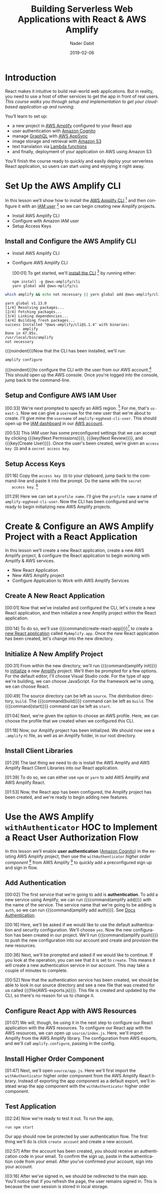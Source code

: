 # -*- mode:org; fill-column:79; -*-

#+TITLE:Building Serverless Web Applications with React & AWS Amplify
#+AUTHOR:Nader Dabit
#+DATE:2019-02-06

#+TEXINFO:@insertcopying

* Introduction

  #+CINDEX:course description
  #+CINDEX:React
  #+CINDEX:web application
  #+CINDEX:cloud-based web application
  React makes it intuitive to build real-world web applications.  But in
  reality, you need to use a host of other services to get the app in front of
  real users.  /This course walks you through setup and implementation to get
  your cloud-based application up and running./

  You’ll learn to set up:

  #+CINDEX:AWS Amplify
  #+CINDEX:Amazon Cognito
  #+CINDEX:GraphQL
  #+CINDEX:AWS AppSync
  #+CINDEX:Amazon S3
  #+CINDEX:Lambda functions
  #+CINDEX:deployment using Amazon S3
  - a new project in [[https://aws-amplify.github.io/][AWS Amplify]] configured to your React app
  - user authentication with [[https://aws.amazon.com/cognito/][Amazon Cognito]]
  - manage [[https://graphql.org/][GraphQL]] with [[https://aws.amazon.com/appsync/][AWS AppSync]]
  - image storage and retrieval with [[https://aws.amazon.com/s3/][Amazon S3]]
  - text translation via [[https://aws.amazon.com/lambda/][Lambda functions]]
  - and finally, deployment of your application on AWS using Amazon S3


  #+CINDEX:React application, serverless
  #+CINDEX:serverless React application
  You’ll finish the course ready to quickly and easily deploy your
  serverless React application, so users can start using and enjoying
  it right away.

* Set Up the AWS Amplify CLI

  #+CINDEX:AWS Amplify
  #+CINDEX:Amplify CLI
  #+CINDEX:Amplify, configure project
  #+CINDEX:configure Amplify
  #+CINDEX:IAM user
  #+CINDEX:new project, Amplify
  #+CINDEX:Amplify project, new
  In this lesson we’ll show how to install the [[https://github.com/aws-amplify/amplify-cli][AWS Amplify CLI]] [fn:1] and then
  configure it with an [[https://docs.aws.amazon.com/IAM/latest/UserGuide/id_users.html][IAM user]] [fn:2] so we can begin creating new Amplify
  projects.

- Install AWS Amplify CLI
- Configure with Amazon IAM user
- Setup Access Keys

** Install and Configure the AWS Amplify CLI

- Install AWS Amplify CLI
- Configure AWS Amplify CLI

   #+CINDEX:CLI, install
   #+CINDEX:install CLI
   #+CINDEX:@command{npm install}
   #+CINDEX:@command{amplify configure}
   #+CINDEX:configure Amplify
   #+CINDEX:AWS console
   #+CINDEX:console, AWS
   #+CINDEX:AWS account
   #+CINDEX:account, AWS
   #+CINDEX:log in, AWS console
   [00:01] To get started, we'll [[https://github.com/aws-amplify/amplify-cli#install-the-cli][install the CLI]] [fn:3] by running either:
   : npm install -g @aws-amplify/cli
   : yarn global add @aws-mplify/ci

#+BEGIN_SRC sh :results output append :exports both :eval never-export
which amplify && echo not necessary || yarn global add @aws-amplify/cli
#+END_SRC

#+RESULTS:
   : yarn global v1.13.0
   : [1/4] Resolving packages...
   : [2/4] Fetching packages...
   : [3/4] Linking dependencies...
   : [4/4] Building fresh packages...
   : success Installed "@aws-amplify/cli@1.1.4" with binaries:
   :       - amplify
   : Done in 47.85s.
   : /usr/local/bin/amplify
   : not necessary


{{{noindent}}}Now that the CLI has been installed, we'll run:
: amplify configure
#+CINDEX:AWS access credentials
#+CINDEX:access credentials, AWS
#+CINDEX:credentials, access, AWS
{{{noindent}}}to configure the CLI with the user from our AWS account.[fn:4]
This should open up the AWS console.  Once you're logged into the console,
jump back to the command-line.

** Setup and Configure AWS IAM User

   #+CINDEX:AWS region
   #+CINDEX:region, AWS
   #+CINDEX:us-east-1, AWS region
   #+CINDEX:username
   #+CINDEX:new user, create
   #+CINDEX:IAM dashboard
   #+CINDEX:dashboard, IAM
   #+CINDEX:AWS account
   #+CINDEX:accountm, AWS
   [00:33] We're next prompted to specify an AWS region. [fn:5] For me, that's
   =us-east-1=.  Now we can give a =username= for the new user that we're about
   to create.  I'll give mine the =username= of ~amplify-egghead-cli-user~.
   This should open up the [[https://aws.amazon.com/iam/][IAM dashboard]] in our [[https://aws.amazon.com/][AWS account]].

   #+CINDEX:IAM user
   #+CINDEX:settings, preconfigured
   #+CINDEX:access key ID
   #+CINDEX:secret access key
   #+CINDEX:keys, access and secret access
   [00:53] This IAM user has some preconfigured settings that we can accept by
   clicking {{{key(Next Permissions)}}}, {{{key(Next Review)}}}, and
   {{{key(Create User)}}}.  Once the user's been created, we're given an
   =access key ID= and a =secret access key=.

** Setup Access Keys

   #+CINDEX:access key ID
   #+CINDEX:secret access key
   [01:16] Copy the =access key ID= to your clipboard, jump back to the
   command-line and paste it into the prompt.  Do the same with the =secret
   access key=. [fn:6]

   #+CINDEX:profile name, set
   #+CINDEX:CLI, configured
   #+CINDEX:AWS Amplify project, initialize
   #+CINDEX:initialize AWS Amplify project
   [01:29] Here we can set a =profile name=. I'll give the =profile name= a
   name of ~amplify-egghead-cli-user~.  Now the CLI has been configured and
   we're ready to begin initializing new AWS Amplify projects.

* Create & Configure an AWS Amplify Project with a React Application

  #+CINDEX:React application, create new
  #+CINDEX:AWS Amplify project, create new
  #+CINDEX:React application, configure
  #+CINDEX:configure, React application
  #+CINDEX:AWS services
  In this lesson we’ll create a new React application, create a new
  AWS Amplify project, & configure the React application to begin
  working with Amplify & AWS services.

  - New React Application
  - New AWS Amplify project
  - Configure Application to Work with AWS Amplify Services

** Create A New React Application

    [00:01] Now that we've installed and configured the CLI, let's
    create a new React application, and then initialize a new Amplify
    project within the React application.

    #+CINDEX:@command{create-react-app}
    #+CINDEX:React application, create new
    [00:14] To do so, we'll use {{{command(create-react-app)}}}[fn:7] to create
    a [[https://reactjs.org/docs/create-a-new-react-app.html][new React application]] called ~MyAmplify.app~.  Once the new React
    application has been created, let's change into the new directory.

** Initialize A New Amplify Project

   #+CINDEX:@command{amplify init}
   #+CINDEX:Amplify project, initialize
   #+CINDEX:initialize, Amplify project
   #+CINDEX:options, Amplify project
   #+CINDEX:editor, default
   #+CINDEX:default editor, Amplify project
   #+CINDEX:JavaScript, app type
   #+CINDEX:app, JavaScript
   #+CINDEX:React, framework type
   #+CINDEX:framework, React
   [00:31] From within the new directory, we'll run {{{command(amplify init)}}}
   to [[https://aws-amplify.github.io/docs/js/start][initialize]] a new [[https://www.amplify.com/][Amplify]] project.  We'll then be prompted for a few
   options.  For the default editor, I'll choose Visual Studio code.  For the
   type of app we're building, we can choose JavaScript.  For the framework
   we're using, we can choose React.

    #+CINDEX:directories, source, distribution
    #+CINDEX:build command
    #+CINDEX:start command
    #+CINDEX:commands, build, start
    [00:49] The source directory can be left as ~source~.  The distribution
    directory, ~build~.  The {{{command(build)}}} command can be left as
    ~build~.  The {{{command(start)}}} command can be left as ~start~.

    #+CINDEX:AWS profile, choose
    [01:04] Next, we're given the option to choose an AWS
    profile.  Here, we can choose the profile that we created when we
    configured this CLI.

    #+CINDEX:Amplify project, initialized
    #+CINDEX:rc file, Amplify
    #+CINDEX:@file{.amplify} rc file
    #+CINDEX:Amplify folder
    #+CINDEX:folder, Amplify
    #+CINDEX:root directory
    [01:18] Now, our Amplify project has been initialized.  We should
    now see a ~.amplify~ rc file, as well as an Amplify folder, in our
    root directory.

** Install Client Libraries

   #+CINDEX:client libraries, install
   #+CINDEX:install client libraries
   [01:29] The last thing we need to do is install the AWS Amplify and
   AWS Amplify React Client Libraries into our React application.

   #+CINDEX:@command{npm}
   #+CINDEX:@command{yarn}
   #+CINDEX:@code{AWS-Amplify} client library
   #+CINDEX:@code{AWS-Amplify-React} client library
   [01:39] To do so, we can either use ~npm~ or ~yarn~ to add AWS Amplify
   and AWS Amplify React.

   [01:53] Now, the React app has been configured, the Amplify project
   has been created, and we're ready to begin adding new features.

* Use the AWS Amplify ~withAuthenticator~ HOC to Implement a React User Authorization Flow

  #+CINDEX:user authentication, enable
  #+CINDEX:Amazon Cognito
  #+CINDEX:@code{withAuthenticator} HOC
  #+CINDEX:sign-up flow, create
  #+CINDEX:sign-in flow, create
  In this lesson we’ll enable *user authentication* ([[https://aws.amazon.com/cognito/][Amazon Cognito]]) in
  the existing AWS Amplify project, then use the ~withAuthenticator~
  /higher order component/ [fn:9] from AWS Amplify [fn:8] to quickly add a
  preconfigured sign up and sign in flow.

** Add Authentication

   #+CINDEX:authentication, add service
   #+CINDEX:add new service, using Amplify
   #+CINDEX:Amplify add new service using
   #+CINDEX:@command{amplify add}
   #+CINDEX:service, @code{auth}
   #+CINDEX:@code{auth} service
    [00:02] The first service that we're going to add is *authentication*.  To
    add a new service using Amplify, we can run {{{command(amplify add)}}} with
    the name of the service.  The service name that we're going to be adding is
    ~auth~, so we can run {{{command(amplify add auth)}}}.  See [[https://aws-amplify.github.io/docs/js/authentication][Docs
    Authentication]].

    #+CINDEX:default authentication and security configuration
    #+CINDEX:configuration, default authentication and security
    #+CINDEX:authentication
    #+CINDEX:security
    #+CINDEX:@command{amplify push}
    #+CINDEX:push configuration into account
    #+CINDEX:provision new resources
    #+CINDEX:resources, provision new
    #+CINDEX:resources, create
    [00:16] Here, we'll be asked if we would like to use the default
    authentication and security configuration.  We'll choose =yes=.  Now the
    new configuration has been created in our project.  We'll run
    {{{command(amplify push)}}} to push the new configuration into our account
    and create and provision the new resources.

    #+CINDEX:create new authentication service
    #+CINDEX:authentication service, create new
    [00:36] Next, we'll be prompted and asked if we would like to
    continue. If you look at the operation, you can see that it is set
    to =create=.  This means it will create a new authentication service
    in our account.  This may take a couple of minutes to complete.

    #+CINDEX:@file{AWS-exports.js}
    [00:52] Now that the authentication service has been created, we should be
    able to look in our source directory and see a new file that was created
    for us called {{{file(AWS-exports.js)}}}.  This file is created and updated
    by the CLI, so there's no reason for us to change it.

** Configure React App with AWS Resources

    #+CINDEX:React application, configure with AWS resource
    #+CINDEX:AWS resources, configure React app
    #+CINDEX:@file{source/index.js}
    #+CINDEX:@file{index.js}
    #+CINDEX:Amplify, import from AWS Amplify library
    #+CINDEX:library, AWS Amplify, import
    #+CINDEX:import AWS Amplify library
    #+CINDEX:@code{amplify.configure}
    [01:07] We will, though, be using it in the next step to configure
    our React application with the AWS resources.  To configure our
    React app with the AWS resources, we can open up
    ~source/index.js~.  Here, we'll import Amplify from the AWS
    Amplify library.  The configuration from AWS exports, and we'll
    call ~amplify.configure~, passing in the config.

** Install Higher Order Component

    #+CINDEX:@code{withAuthenticator} higher order component
    #+CINDEX:higher order component, @code{withAuthenticator}
    #+CINDEX:HOC @code{withAuthenticator}
    #+CINDEX:@file{source/app.js}
    #+CINDEX:import @file{withAuthenticator} HOC
    #+CINDEX:wrap app component with HOC @file{withAuthenticator}
    [01:47] Next, we'll open ~source/app.js~.  Here we'll first import
    the ~withAuthenticator~ higher order component from the AWS
    Amplify React library.  Instead of exporting the app component as
    a default export, we'll instead wrap the app component with the
    ~withAuthenticator~ higher order component.

** Test Application

   #+CINDEX:test application
   #+CINDEX:@command{run npm start}
   #+CINDEX:application, run
   #+CINDEX:user authentication flow, app protected by
   #+CINDEX:new account, create
   [02:24] Now we're ready to test it out.  To run the app,
   : run npm start
   Our app should now be protected by user authentication flow.  The
   first thing we'll do is click =create account= and create a new
   account.

   #+CINDEX:authentication code, in email
   #+CINDEX:confirm new account
   #+CINDEX:new account, confirm
   #+CINDEX:account, sign in
   #+CINDEX:sign in, account
   [02:57] After the account has been created, you should receive an
   authentication code in your email.  To confirm the sign up, paste in
   the authentication code from your email.  After you've confirmed
   your account, sign into your account.

   #+CINDEX:sign in
   #+CINDEX:redirected to main app
   #+CINDEX:main app, redirected to
   #+CINDEX:user session, in local storage
   #+CINDEX:local storage, user session
   [03:16] After we've signed in, we should be redirected to the main
   app. You'll notice that if you refresh the page, the user remains
   signed in. This is because the user session is stored in local
   storage.

** Create Sign-Out

   #+CINDEX:sign-out button, create
   #+CINDEX:@file{App.js}
   #+CINDEX:@file{withAuthenticator}
   #+CINDEX:@code{include-greetings} key
   #+CINDEX:key, @code{include-greetings}
   [03:28] Next, let's add a sign out button.  To do so we'll go back
   into ~App.js~ and pass in a second argument to ~withAuthenticator~.
   Here, we'll pass in an object with an ~include-greetings~ key set
   to true.

   #+CINDEX:sign-out button
   #+CINDEX:Amplify services, view enabled
   #+CINDEX:enabled Amplify services, view
   #+CINDEX:@command{amplify status}
   #+CINDEX:resource name
   [03:58] Now when we refresh, we should see a sign out button at the
   top right corner of the page.  To view enabled Amplify services at
   any time, we can run ~Amplify status~.  Here, we're given the
   resource name for the authentication that we just created.

** Cognito Authentication Service
   #+CINDEX:Cognito authentication service, view
   #+CINDEX:AWS account, Cognito authentication service
   #+CINDEX:Cognito dashboard
   #+CINDEX:Amazon Cognito user pool
   #+CINDEX:dashboard, Cognito
   #+CINDEX:@command{manage user pools}
   #+CINDEX:user pool
   [04:16] To view the Cognito authentication service in your AWS
   account, open the AWS console and search for Cognito.  In the
   Cognito dashboard, click on =manage user pools= and then click on
   the user pool for the application that we just created.

   #+CINDEX:users, view
   #+CINDEX:signed-up users, view
   [04:32] Here, we can view the settings for the Amazon Cognito user
   pool that we've created and also view any of the users that have
   signed up.

* Manually Sign Up New Users in React with AWS Amplify Auth Class

  #+CINDEX:@code{Auth} class
  #+CINDEX:create custom user sign-in, sign-up flow
  #+CINDEX:sign-in flow, create
  #+CINDEX:sign-up flow, create
  In this lesson we’ll look at how we can use the ~Auth~ class [to] directly
  create a custom user sign-in and sign-up flow.

** Import Authentication Functionality For Sign-Up
  #+CINDEX:@command{import auth}
  #+CINDEX:@code{auth}, import
  #+CINDEX:AWS Amplify library
  #+CINDEX:library, Amplify
  #+CINDEX:initial state, create
  #+CINDEX:state, create initial
  #+CINDEX:user, signup
  #+CINDEX:user information, add
  [00:02] The first thing we'll do is we'll {{{command(import auth)}}} from the
  AWS Amplify library.  Next, we'll create some initial state.  We'll need to
  keep up with the username, password, email, phone number, and authentication
  code for the user that is being signed up.

** Code Authentication for Sign-Up Functionality
  #+CINDEX:@code{onChange} handler
  #+CINDEX:handler, @code{onChange}
  #+CINDEX:text input, handle
  #+CINDEX:@code{setState}
  #+CINDEX:@code{event.target.name}, set
  #+CINDEX:@code{event.target.value}, set
  [00:30] Next, we'll need an ~onChange~ handler to handle the user's text
  input.  This function will call ~this.setState~, setting the
  ~event.target.name~ and the ~event.target.value~.

  #+CINDEX:sign-up, create class method
  #+CINDEX:confirm sign-up, create class method
  #+CINDEX:class method, sign-up
  #+CINDEX:async, sign-up method
  #+CINDEX:@code{try-catch} block
  #+CINDEX:destructure user info
  #+CINDEX:@code{auth.signUp}, call
  #+CINDEX:call @code{auth.signUp}
  #+CINDEX:attributes object
  #+CINDEX:successful sign-up
  [00:49] We'll next create a =sign-up= and =confirm sign-up= class method.
  =Sign-up= will be /async/, so we'll create a ~try-catch~ block.  We'll first
  destructure the username, password, email, and phone number from the state.
  We'll then call ~auth.signUp~, passing in the username and password as well
  as an ~attributes~ object containing the email and the phone number.  If the
  sign up is successful, we'll ~console.log~ ``Successfully signed up.''

  #+CINDEX:@code{confirm sign up}
  #+CINDEX:multi-factor authentication
  #+CINDEX:authentication, multi-factor
  #+CINDEX:destructure user info
  #+CINDEX:@code{try-catch} block
  #+CINDEX:@code{auth.confirmSignup}, call
  #+CINDEX:call @code{auth.confirmSignup}
  #+CINDEX:user, successful sign-up
  [01:57] =Confirm sign up= will handle the /multi-factor authentication/, so
  we'll destructure both the username and the authentication code from the
  state.  Here we'll also set up a ~try-catch~ block.  We'll call
  ~auth.confirmSignup~, passing in the username and the authentication code.
  If this is successful, we'll ~console.log~ ``User successfully signed up.''

** Two Sign-up Forms

   1. Sign-up form
   2. Confirnm sign-up form

   #+CINDEX:forms, for signing up
   #+CINDEX:variable @code{step}
   #+CINDEX:@code{step} variable
   #+CINDEX:toggle forms
   [02:41] This component will contain two forms, one for signing up and one
   for confirming the sign up.  We'll create a variable called ~step~ that
   we'll use to toggle these two forms.

   #+CINDEX:@code{render} method
   #+CINDEX:@code{state.step}
   #+CINDEX:form, sign-up, show
   #+CINDEX:sign-up form, show
   #+CINDEX:@code{onChange} method, sign-up form
   #+CINDEX:properties, name and style
   [03:04] In our ~render~ method we'll check to see if ~this.state.step~ is
   equal to zero.  If it is, we'll show the =sign-in= form.  The sign up form
   will contain four inputs, each with an ~onChange~ method, a =name= property,
   and a =style= property.

   #+CINDEX:placeholder @code{attributes}
   #+CINDEX:@code{attributes} placeholder
   #+CINDEX:sign-up button, create
   #+CINDEX:button, create sign-up
   #+CINDEX:confirm sign-up button, create
   #+CINDEX:sign-up button, confirm, create
   [03:43] We'll also add a placeholder ~attributes~.  Finally, we'll create a
   sign-up button that will call ~this.signup~ when clicked.  To create the
   =confirm sign-up= form, we can just copy and paste the sign-up form to get
   started.

   #+CINDEX:confirm sign-up button
   #+CINDEX:@code{confirmSignup}, call
   #+CINDEX:call @code{confirmSignup}
   [04:31] This form will only need two inputs, one for the username
   and one for the authentication code.  The button for this form will
   call ~this.confirmSignup~.

   #+CINDEX:@code{setState}, call
   #+CINDEX:call @code{setState}
   #+CINDEX:sign-up, successful, set @code{step}
   #+CINDEX:@code{styles} variable
   #+CINDEX:variable @code{styles}
   #+CINDEX:input components
   #+CINDEX:components, input
   [04:52] Finally, in sign up we'll call ~this.setState~, setting the
   ~step~ to one if the sign up is successful.  Next, we'll scroll to
   the bottom of the component and we'll add a ~styles~ variable,
   setting the styles for the input components.

** Test Sign Up and Confirm Sign Up

   #+CINDEX:@command{npm start}, run
   #+CINDEX:run @command{npm start}
   #+CINDEX:new user sign-up
   #+CINDEX:sign-up, new user
   #+CINDEX:form, @samp{confirm sign up}
   #+CINDEX:@samp{confirm sign up} form
   [05:21] To test this out, let's run {{{command(npm start)}}}.  When we sign
   up a new user, we should see ``Successfully signed up'' logged out to the
   console.  We should also see the =confirm sign up= form appear on our
   screen.

   #+CINDEX:confirm sign-up
   #+CINDEX:sign-up, confirm
   [05:52] To confirm sign up, use the username you just created as well as the
   authentication code you received in your email and click =confirm sign up=.
   If the sign up is successful, you should see ``User successfully signed up''
   logged out to the console.

** Make Sure New User Exists in AWS Dashboard

   #+CINDEX:user exists, confirm
   #+CINDEX:dashboard, AWS
   #+CINDEX:AWS dashboard
   #+CINDEX:Cognito console
   #+CINDEX:console, Cognito
   #+CINDEX:new user, look at in console
   #+CINDEX:user pools, manage
   #+CINDEX:manage user pools
   [06:06] To make sure that this user exists, let's jump into the AWS
   dashboard and go to the Cognito console to look at the new user.  In the
   Cognito dashboard we'll click on =manage user pools= and then we'll click on
   the name of the user pool for our app.  When we click on users and groups,
   we should now see the new user appear.

* Create & Interact with an AWS AppSync GraphQL API with AWS Amplify

  - Create GraphQL API
  - Using Amplify CLI
  - To query data from API
  - And perform mutations

  #+CINDEX:GraphQL API, create new
  #+CINDEX:create new GraphQL API
  #+CINDEX:Amplify  CLI
  #+CINDEX:Amplify GraphQL API
  #+CINDEX:query data
  #+CINDEX:data query
  #+CINDEX:render data in app
  #+CINDEX:mutations, perform for client
  In this lesson we’ll create a new [[https://graphql.org/][GraphQL]] API using the Amplify CLI and use
  the [[https://aws-amplify.github.io/docs/js/api][Amplify GraphQL API]] to query data from the new API and render it in our
  app.  We’ll also look at how to perform mutations from the client.

** Create AWS AppSync API
  #+CINDEX:AppSync API
  #+CINDEX:@command{amplify add api}
  #+CINDEX:GraphQL service
  #+CINDEX:@code{amplifyTodoApp}
  [00:01] To create an [[https://docs.aws.amazon.com/appsync/latest/devguide/using-your-api.html][AWS AppSync API]], we can run the command
  {{{command(amplify add api)}}}. For the type of service, choose
  GraphQL. Next, we're prompted to give the API a name. I'll give mine a name
  of =amplifyTodoApp=.

  #+CINDEX:authorization type
  #+CINDEX:GraphQL schema
  #+CINDEX:schema, GraphQL
  #+CINDEX:guided schema creation
  [00:18] For the authorization type, we'll choose =API key=.  When we're asked
  if we have an annotated GraphQL schema, we'll choose =No=. If we'd like to
  have a guided schema creation, we'll choose =Yes=.

  #+CINDEX:edit schema
  #+CINDEX:todo GraphQL schema
  [00:32] For what best describes our project, we're going to choose a single
  object with fields. Next, we're given an option to go ahead and edit the
  schema. Choose =Yes=. We're given an example todo GraphQL schema. We'll take
  the existing schema and add a new property of completed and then save the
  file.

  #+CINDEX:@command{amplify push}
  [00:53] Once the file's been saved, jump back to the command line and press
  {{{key(Enter)}}}.  Now the resources have been saved locally and we can run
  {{{command{amplify push)}}} to create the resource in our account.

  #+CINDEX:AWS AppSync
  [01:13] Once {{{command(amplify push)}}} has successfully completed, open the
  AWS console. From the AWS console, search for =AWS AppSync= so we can go
  ahead and take a look at the new API that we just created.

  #+CINDEX:dashboard, API
  #+CINDEX:Schema, dashboard
  [01:34] In the API dashboard, you can click on =Schema= to take a look at the
  schema that's been auto-generated for us.

** Execute Queries and Mutations

  #+CINDEX:Query, queries
  #+CINDEX:mutations
  #+CINDEX:documentation, API
  #+CINDEX:API documentation
  #+CINDEX:Docs link
  [01:48] Next, click on =Query= so we can begin executing queries and
  mutations against the API. The first thing we'd like to do is create a new
  =todo=. We'll create a mutation called =create=. To view the API
  documentation, you can click on the Docs link on the right side of the
  screen.

  #+CINDEX:mutations
  #+CINDEX:@code{createTodo}
  #+CINDEX:@code{updateTodo}
  #+CINDEX:@code{deleteTodo}
  [02:03] When we click on =Mutations=, we see that we have three different
  types of mutations,
  - ~createTodo~,
  - ~updateTodo~, and
  - ~deleteTodo~. 


  ~createTodo~ takes an input with a name, description and completed
  properties.

  #+CINDEX:mutation, execute
  #+CINDEX:Play button
  [02:34] To execute the mutation, we can click on the orange {{{key(Play)}}}
  button.

  #+CINDEX:query
  #+CINDEX:@code{listTodos} query
  [02:49] Now that we've created a couple of items, let's perform a
  query. We'll perform the ~listTodos~ query that returns an ~items~
  array. We'll then return the ID, the name, the description, and the completed
  values for each todo in the array.

** Query for Data

  #+CINDEX:data query
  #+CINDEX:query for data
  #+CINDEX:@code{graphqlOperation}
  #+CINDEX:Amplify
  #+CINDEX:@code{listTodos} query
  [03:27] Now that we've populated our API with a little bit of data, let's
  query for the data from our React app. The first thing we'll do is that we'll
  import API and ~graphqlOperation~ from AWS Amplify. Next, we'll define our
  ~listTodos~ query to return the ID, the name, the description, and the
  completed properties for every item in the todos array.

  #+CINDEX:initial state
  #+CINDEX:@code{componentDidMount} life cycle method
  #+CINDEX:life cycle method, @code{componentDidMount}
  #+CINDEX:@code{api.graphql}
  #+CINDEX:@code{listTodos}
  #+CINDEX:@code{graphqlOperation}
  [04:03] In the class, we'll create some initial state to hold the ~todos~
  array and set it as an empty array. We'll create a ~componentDidMount~ life
  cycle method where we'll call ~API.graphql~, passing in the ~listTodos~
  ~graphqlOperation~.

  #+CINDEX:@code{setState}, call
  #+CINDEX:render method
  #+CINDEX:map, over array
  #+CINDEX:array, map over
  [04:37] Once the data's returned from our API, we'll call
  ~this.setState~, updating the ~todos~ array with the data returned
  from the API. In the render method, we'll map over the ~todos~
  array, showing the ~todo~ name and the ~todo~ description.

** Run the Application
  #+CINDEX:app, run
  #+CINDEX:run app
  #+CINDEX:@command{npm start}
  [05:14] Now we're ready to run the app. I'll go ahead and open the terminal
  and run {{{command(npm start)}}}. If everything is working correctly, we
  should see the todos on our screen.

* Create & Interact with a Serverless REST API with AWS Lambda from React

  - Create a Lambda function
  - Use AWS Amplify
  - To interact with the Lambda function
  - From a React application

  #+CINDEX:Lambda function, create
  #+CINDEX:Amplify, interact with Lambda function
  #+CINDEX:microservices
  In this lesson we’ll learn how to create a Lambda function and use AWS
  Amplify to interact with the Lambda function from a React app.  {{{dfn(Lambda
  functions)}}} allow us to easily create one-off functionality or interact
  with microservices. We’ll use the Lambda function to translate text from
  English to Spanish.

** Add a REST API Using a Lambda Function

   #+CINDEX:REST API
   #+CINDEX:AWS Lambda function
   #+CINDEX:Lambda function, AWS
   #+CINDEX:@command{amplify add} command
   #+CINDEX:service type, @samp{rest}
   #+CINDEX:@samp{PeopleAPI}
   [00:02] To add a REST API using a AWS Lambda function, we can run the
   ~amplify add~ API command. For the type of service, we'll choose =rest=. The
   API that we'll be creating will be fetching a list of people. We'll call the
   API =PeopleAPI=. For the path, we'll give it a path of ~/people~.

   #+CINDEX:data source, Lambda function
   #+CINDEX:Lambda function, create new
   #+CINDEX:@code{peoplefunction}
   #+CINDEX:Lambda function, name
   #+CINDEX:function template
   #+CINDEX:Serverless Express function
   [00:26] For the Lambda function data source, we'll create a new Lambda
   function. Next, we're asked for a label for the Lambda function. We'll call
   this =peoplefunction=. For the name of the Lambda function, we'll also call
   it =peoplefunction=. For the function template that we'd like to use, we'll
   use a Serverless Express function.

   #+CINDEX:@file{app.js}, open for editing
   [00:47] Next, we'll be asked if we'd like to edit the local function
   now. We'll choose yes. This should open up
   {{{file(amplify/backend/function/peoplefunction/source/app.js)}}} in our
   text editor.

   #+CINDEX:@code{app.get/people}
   #+CINDEX:@code{/people} route
   #+CINDEX:@code{people} array, create
   #+CINDEX:array, create as @code{people}
   #+CINDEX:data, hard-code
   [01:01] In ~App.js~, we'll see the code for our Lambda function. We'll
   scroll down until we see ~app.get/people~. Right now, ~/people~ is returning
   an object with the ~success~ property and a URL. We'll go ahead and create a
   new array called ~people~ and hard-code some data.

   #+CINDEX:response, update to return @code{people} array
   #+CINDEX:API access, restrict
   #+CINDEX:authentication enabled
   #+CINDEX:authenticated users read access
   #+CINDEX:access, authenticated users
   #+CINDEX:read access, authenticated users
   [01:35] Next, we'll update the response to return the array of
   ~people~. Save this file and drop back to the command line. We're next asked
   if we'd like to restrict API access. Since we have authentication enabled,
   we'll choose =yes=. For access, we'll give authenticated users only
   access. For the type of access, we'll choose ~read~.

   #+CINDEX:configuration, local, created
   #+CINDEX:@command{amplify push}
   #+CINDEX:resources, create
   #+CINDEX:@file{App.js}
   #+CINDEX:Amplify, import API from
   #+CINDEX:import API from Amplify
   [02:02] With the local configuration created, we can run ~amplify push~ to
   push the new configuration to our account and create the resources. Once the
   resources have been created, open up ~App.js~. Here, we'll first import API
   from AWS Amplify.

** Code the Lambda Function

   #+CINDEX:initial state, people array
   #+CINDEX:@code{componentDidMount} lifecycle method
   #+CINDEX:@code{api.get}, call
   #+CINDEX:call @code{api.get}
   [02:29] In our class definition, we'll define an initial state of people and
   set it to an empty array. We'll create a ~componentDidMount~ lifecycle
   method that we'll call ~API.get~. Here we'll pass in the name of the API as
   well as the path that we would like to fetch.

   #+CINDEX:data, returned as array of @code{people}
   #+CINDEX:@code{setstate}, call
   #+CINDEX:call @code{setstate}
   [02:54] The data returned from the API will be an object with an array of
   ~people~. When the data is returned from the API, we'll call
   ~this.setstate~, setting the value of people to ~data.people~.

   #+CINDEX:render method
   #+CINDEX:@code{people} array, map over
   #+CINDEX:map over @code{people} array
   [03:16] In our ~render~ method, we'll map over the ~people~ array, showing
   the person's name as well as the hair color for every item in the array.

   #+CINDEX:@command{npm start}, launch app
   #+CINDEX:launch app with @command{npm start}
   [03:31] Now we'll save the file, and we'll run ~npm start~ to launch the
   app.

** Fetch Data From Third Party API

   #+CINDEX:data, rendered to screen on launch
   #+CINDEX:data, fetch from 3rd party API
   #+CINDEX:Axios package, install
   #+CINDEX:HTTP requests, Axios package
   #+CINDEX:@file{source}
   [03:39] If everything is working properly, we should see the data rendered
   to our screen. Right now, our API is only returning hard-coded data. Let's
   update the API to fetch data from a third-party API. To do so, we're going
   to need to install the Axios package to send HTTP requests. Change into
   ~amplify/backend/function/peoplefunction/source~.

   #+CINDEX:Axios package, install
   #+CINDEX:@code{require axios}
   [04:06] From within this directory, we'll go ahead and install the Axios
   package. We'll next open ~App.js~ from the
   ~backend/function/peoplefunction/source~ folder. Here, we'll first ~require
   Axios~ from the Axios package.

   #+CINDEX:@code{axios.get}
   #+CINDEX:Star Wars API
   #+CINDEX:promise, from Axios
   #+CINDEX:JSON object, with error from Axios
   [04:38] We'll then call Axios.get, passing in the URL for the open source
   Star Wars API. Axios will return a promise. We'll set a ~.then~ and a
   ~.catch~ function. If there's an error, we'll return a JSON object
   containing an error property and setting people to null.

  #+CINDEX:@code{people} variable
  #+CINDEX:variable @code{people}
  #+CINDEX:JSON object
  #+CINDEX:@code{people} array
  [05:10] If it's successful, we'll go ahead and create a new variable called
  ~people~, setting it to ~response.data.results~. We'll then return a JSON
  object with an error property set to null along with the ~people~ array.

  #+CINDEX:@command{amplify push}, changes to Lambda function
  [05:32] Since we've made changes to our Lambda function, we're going to need
  to run ~amplify push~ again.

  #+CINDEX:@command{npm start}, restart React app
  #+CINDEX:data returned from Star Wars API
  #+CINDEX:Star Wars API, data returned from
  [05:43] Once the resources have been updated in your account, we'll
  run ~npm start~ to restart the React app. When the app loads, we should
  now see the data being returned from the Star Wars API.

* Store Data in Amazon S3 with React

  - Amazon S3
  - Store and retrieve items in the cloud
  - Store images in an S3 bucket
  - Using AWS Amplify Storage API

  #+CINDEX:Amazon S3
  #+CINDEX:cloud, store and retrieve items in
  #+CINDEX:images, store
  #+CINDEX:store images
  #+CINDEX:S3 bucket
  #+CINDEX:Amplify Storage API
  #+CINDEX:S3, object storage service
  Amazon S3 offers a way to store and retrieve items in the cloud. In this
  lesson we’ll see how we can easily store images in an S3 bucket using the AWS
  Amplify Storage API. {{{dfn(S3)}}} is object storage built to store and
  retrieve any amount of data from anywhere on the Internet.

** Add Storage Using S3

   #+CINDEX:S3, add storage using
   #+CINDEX:add storage using S3
   #+CINDEX:Amplify @command{add storage} command
   #+CINDEX:@samp{content} storage type
   #+CINDEX:storage type, @samp{content}
   [00:02] To add storage using Amazon S3, we'll run the Amplify ~add storage~
   command. For the type of storage, we'll choose =content=. For the project
   name, you can either use the default or provide a name of your own.

   #+CINDEX:bucket name
   [00:19] Next, we're prompted for a bucket name. If you do use a custom
   bucket name, please be aware that the bucket name needs to be unique.

   #+CINDEX:access to S3 data
   #+CINDEX:access type, @samp{read and write}
   #+CINDEX:@command{amplify push} create S3 resources
   [00:30] For access, we only want to give authorized users access. For the
   type of access, we'll choose =read and write=. Now that the resources have
   been created locally, we'll run ~amplify push~ to create the service in our
   account.

** Code S3 Storage

   #+CINDEX:@file{app.js}, import storage API from Amplify
   #+CINDEX:storage API, Amplify
   #+CINDEX:initial state, create
   [00:49] Once the resource has been successfully created in your account, go
   ahead and open up ~App.js~ in your text editor. The first thing we'll do is
   we'll import the storage API from AWS Amplify. In the class definition,
   we'll create some initial state containing a file URL, a file, and a
   filename.

   #+CINDEX:@code{handleChange} method, file input
   #+CINDEX:@code{file} variable
   #+CINDEX:@code{setstate}, call
   #+CINDEX:call @code{setstate}
   [01:18] We'll create a ~handleChange~ method that will handle the file
   input. We'll save the file data in a variable we'll call ~File~. Then we'll
   call ~this.setstate~, setting the file URL, the file, as well as the
   filename.

   #+CINDEX:@code{saveFile} function, create
   #+CINDEX:save file in S3 bucket
   #+CINDEX:file, save in S3 bucket
   #+CINDEX:@code{storage.put}
   [02:01] We'll next create a function called ~SaveFile~ that will save the
   file in our S3 bucket. ~SaveFile~ will call ~storage.put~, passing in the
   filename as well as the file data.

   #+CINDEX:@command{console.log} file success
   #+CINDEX:@code{setstate}
   [02:20] If this is successful, we'll console.log successfully saved file and
   then call ~this.setstate~, resetting the file URL, the file, and the
   filename. If there's an error, we'll log out the error.

   #+CINDEX:render method
   #+CINDEX:file input, create
   #+CINDEX:@code{onChange} handler
   #+CINDEX:@code{handlechange} handler
   #+CINDEX:@code{onclick} handler
   #+CINDEX:@code{saveFile} handler
   #+CINDEX:handlers, @code{onClick}, @code{onSave}
   [02:51] In our ~render~ method, we'll first create a file input and set the
   ~onchange~ handler to ~this.handlechange~. We'll then create an image with
   the source set to ~this.state.fileURL~. Finally, we'll create a button with
   an ~onclick~ handler set to ~this.SaveFile~.

** Test File Save in S3 Bucket

   #+CINDEX:test file save
   #+CINDEX:@command{npm start}
   #+CINDEX:file upload
   #+CINDEX:file save
   [03:24] Now we can test it out. Open the Terminal and run ~npm start~. Here,
   we should be able to upload and save files. If the save is successful, we
   should see successfully saved file logged out to the console.

** Look at S3 Bucket

   #+CINDEX:bucket, look at
   #+CINDEX:S3 bucket, look at
   #+CINDEX:AWS console
   #+CINDEX:AWS Services, search
   [03:49] Let's take a look at the bucket. To view your S3 buckets, open the
   AWS console and search for S3 in the AWS Services search bar.

   #+CINDEX:bucket, search for
   #+CINDEX:S3 dashboard
   [04:02] In the S3 dashboard, we can now search for the name of the bucket we
   just created. In the public folder, we should now see any images that we
   uploaded.

** Images from S3 Buckets

   #+CINDEX:images, from S3 bucket
   #+CINDEX:S3 bucket, images from
   [04:18] Next, let's look at how to get images from our S3 bucket. To do so,
   click on an image that we've uploaded already and save the name of the file
   to your clipboard.

   #+CINDEX:@file{app.js}
   #+CINDEX:state, remove
   #+CINDEX:@code{componentDidMount} lifecycle method
   #+CINDEX:lifecycle method, @code{componentDidMount}
   #+CINDEX:@code{storage.get}
   #+CINDEX:@code{setstate}
   [04:28] Next, we'll go back to ~App.js~ and make some updates. The first
   thing we'll do is we'll remove all of the state with the exception of the
   file URL. We'll remove the two existing class methods and replace them with
   a ~componentDidMount~ lifecycle method. ~ComponentDidMount~ will call
   ~storage.get~, passing in the name of the image, and then calling
   ~this.setstate~, resetting the value of file URL.

   #+CINDEX:@code{render} method
   #+CINDEX:@command{npm start}
   #+CINDEX:image, render to screen
   [05:08] In our ~render~ method, we can go ahead and delete the input as well
   as the button components. To test it out, open the Terminal and run ~npm
   start~. When the app loads, we should see the image render to our screen.

   #+CINDEX:@code{storage.list}
   #+CINDEX:Storage
   #+CINDEX:list all images on S3 bucket
   #+CINDEX:S3 bucket, list all images
   #+CINDEX:Amplify documentation
   #+CINDEX:documentation, Amplify
   [05:24] Storage also has a ~storage.list~ method that will list out all of
   the images available in the S3 bucket. To learn more, check out the docs at
   [[https://aws-amplify.github.io][Storage Docs]].

* Deploy Your React Application to AWS Using the Amplify CLI

  - Deploy React application
  - To AWS
  - Using Amplify CLI
  - And Amazon S3

  #+CINDEX:deploy React app to AWS
  #+CINDEX:deploy using Amplify CLI, S3
  #+CINDEX:React app, deploy to AWS using Amplify CLI, S3
  In this lesson we learn how to deploy your React application to AWS
  using the Amplify CLI & Amazon S3.

** Add Hosting

   #+CINDEX:add hosting
   #+CINDEX:hosting, add
   #+CINDEX:@command{amplify add hosting}
   #+CINDEX:environment setup
   #+CINDEX:@env{DEV} environment
   #+CINDEX:@env{PROD}
   #+CINDEX:HTTPS, S3
   #+CINDEX:S3 HTTPS
   #+CINDEX:CloudFront distribution
   [00:02] To add hosting, we can run ~amplify add hosting~. For the
   environment setup, we can either choose =DEV= for S3 with HTTP or =PROD= for
   S3 with HTTPS with CloudFront distribution. I'll choose =DEV=.

   #+CINDEX:bucket name
   #+CINDEX:@file{index.html}
   #+CINDEX:@samp{index} doc
   #+CINDEX:@samp{error} doc
   #+CINDEX:doc, @samp{index}, @samp{error}
   [00:16] Next, we're prompted for the bucket name. Give the bucket a unique
   name. For the ~index~ doc and the ~error~ doc, we can choose ~index.html~.

   #+CINDEX:deploy app, from S3 bucket
   #+CINDEX:@command{amplify publish}, from S3 bucket
   #+CINDEX:S3 bucket, deploy
   [00:31] To deploy our new setup, we can run ~amplify publish~. Once the
   deployment is complete, our app should launch in a new window. If we open
   the URL, we see that the app is indeed running from our S3 bucket.

* IAM Identity and Access Management
:PROPERTIES:
:APPENDIX: t
:END:

- [[https://aws.amazon.com/iam/][AWS IAM]]

- [[https://docs.aws.amazon.com/IAM/latest/UserGuide/introduction.html][IAM Documentation]]

#+CINDEX:IAM
#+CINDEX:Identity and Access Management
#+CINDEX:web service, IAM
#+CINDEX:AWS resources, access to
#+CINDEX:AWS services and resources, manage access to
#+CINDEX:AWS users and groups
#+CINDEX:services, manage access to
#+CINDEX:resources, manage access to
#+CINDEX:users, AWS
#+CINDEX:groups, AWS
#+CINDEX:permissions, AWS resources
AWS Identity and Access Management (IAM) is a web service that helps you
securely control access to (manage) AWS /resources/. You use IAM to control who
is /authenticated/ (signed in) and /authorized/ (has permissions) to use
resources.

Using IAM, you can:
- create and manage AWS *users and groups*, and
- use *permissions* to allow and deny their access to AWS resources.


- {{{dfn(Resources)}}} ::
     are objects within a service.  IAM resources include:
  - groups,
  - users,
  - roles, and
  - policies.

#+CINDEX:AWS account
IAM is a feature of your AWS account offered at no additional charge. You will
be charged only for use of other AWS services by your users.

#+CINDEX:IAM, start
#+CINDEX:AWS Management Console
#+CINDEX:Management Console
#+CINDEX:console, management
#+CINDEX:IAM best practices
#+CINDEX:best practices, IAM
#+CINDEX:practices, IAM best
To get started using IAM, or if you have already registered with AWS, go to the
[[https://console.aws.amazon.com/iam/home][AWS Management Console]] and get started with these [[http://docs.aws.amazon.com/IAM/latest/UserGuide/IAMBestPractices.html][IAM Best Practices]].

** AWS Account Root User Identity and Credentials

#+CINDEX:root user identity
#+CINDEX:sign-in identity
#+CINDEX:identity, sign-in
#+CINDEX:identity, root user
#+CINDEX:credetials, root user
#+CINDEX:root user credentials
When you first create an AWS account, you begin with a single sign-in identity
that has complete access to all AWS services and resources in the account.
This identity is called the AWS Account {{{dfn(Root User Identity)}}} and is
accessed by signing in with the /email address/ and /password/ that you used to
create the account.  This combination of your email address and password is
also called your {{{dfn(root user credentials)}}}.  When you use your /root
user credentials/, you have *complete, unrestricted access to all resources in
your AWS account*, including access to your billing information and the ability
to change your password.

{{{heading(Do Not Use Your Root User Credentials)}}}

#+CINDEX:best practice, do not use root
This level of access is necessary when you first set up your account, but you
should not use root user credentials for everyday access.  It is highly
recommended that you do not use the root user for your everyday tasks, even the
administrative ones.  Instead, adhere to the best practice ([[#root_user][best practice]]) of
using the root user only to create your first IAM user.  Then securely lock
away the root user credentials and use them to perform only a few account and
service management tasks.

{{{subheading(Do Not Share Your Root User Credentials)}}}

*We especially recommend that you do not share your root user credentials with
anyone*, because doing so gives them unrestricted access to your account.  /It
is not possible to restrict the permissions that are granted to the root user./

** Users Identities and Permissions

#+CINDEX:user identity
#+CINDEX:user permissions
The following sections explain how you can use IAM to create and manage user
identities and permissions to provide secure, limited access to your AWS
resources, both for yourself and for others who need to work with your AWS
resources.

*** Authentication of Users

#+CINDEX:authentication
#+CINDEX:identity, IAM
#+CINDEX:who is the user
The ``identity'' aspect of AWS Identity and Access Management (IAM) helps you
with the question ``Who is that user?'', often referred to as
{{{dfn(authentication)}}}.

#+CINDEX:users
Instead of sharing your root user credentials with others, you can create
individual {{{dfn(IAM users)}}} within your account that correspond to users in
your organization.  IAM users are not separate accounts; /they are users within
your account/.

#+CINDEX:password, user
#+CINDEX:user password
- Each user can have its own password for access to the AWS Management Console.
  #+CINDEX:access key, user
  #+CINDEX:user access key
- You can also create an individual access key for each user so that the user
  can make programmatic requests to work with resources in your account.
- Users can be applications. An IAM user doesn't have to represent an actual
  person; you can create an IAM user in order to generate an access key for an
  application that runs in your corporate network and needs AWS access.


#+CINDEX:administrative permissions
We recommend that you create an IAM user for yourself and then assign yourself
administrative permissions for your account. You can then sign in as that user
to add more users as needed.

*** Federating Existing Users

#+CINDEX:federate users
#+CINDEX:users, federate
If the users in your organization already have a way to be authenticated, such
as by signing in to your corporate network, you don't have to create separate
IAM users for them. Instead, you can federate those user identities into AWS.

#+CINDEX:temporary AWS security credentials
#+CINDEX:security credentials, temporary
#+CINDEX:credentials, temporary security
#+CINDEX:access resources
#+CINDEX:resources, access
A user can use IAM to get temporary AWS security credentials to access
resources in your AWS account.

#+CINDEX:federation
Federation is particularly useful in these cases:

- Your users already have identities in a corporate directory.

  #+CINDEX:user has Internet identity
  #+CINDEX:Internet identity
  #+CINDEX:identity, Internet
- Your users already have Internet identities.

  #+CINDEX:mobile app
  #+CINDEX:web-based app
  #+CINDEX:app, mobile or web-based
  #+CINDEX:Internet identity provider
  #+CINDEX:Login with Amazon
  #+CINDEX:Amazon
  #+CINDEX:Facebook
  #+CINDEX:Google
  #+CINDEX:OpenID Connect
  #+CINDEX:OIDC
  #+CINDEX:federation, access to AWS
  #+CINDEX:access to AWS using federation
  If you are creating a mobile app or web-based app that can let users identify
  themselves through an Internet identity provider like Login with Amazon,
  Facebook, Google, or any OpenID Connect (OIDC) compatible identity provider,
  the app can use federation to access AWS.

  #+CINDEX:web identity federation
  For more information, see [[https://docs.aws.amazon.com/IAM/latest/UserGuide/id_roles_providers_oidc.html][About Web Identity Federation]].

  #+CINDEX:Amazon Cognito
  To use identity federation with Internet identity providers, we recommend you
  use [[https://docs.aws.amazon.com/cognito/devguide/][Amazon Cognito]].

*** Authorization---Access Management & Permissions and Policies

#+CINDEX:authorization
#+CINDEX:access management portion
#+CINDEX:principal entity
The access management portion of AWS Identity and Access Management (IAM) helps
you define what a principal entity is allowed to do in an account.

#+CINDEX:principal entity
#+CINDEX:authenticated entity
#+CINDEX:user
#+CINDEX:role
#+CINDEX:authorization, definition
- A {{{dfn(principal entity)}}} is /a person or application that is
  authenticated using an IAM entity/ (user or role).
- Access management is often referred to as {{{dfn(authorization)}}}.


#+CINDEX:policies
#+CINDEX:identities, attaching policies
#+CINDEX:identities: users, groups, roles
#+CINDEX:resources, attching policies
#+CINDEX:manage access in AWS
You manage access in AWS by creating *policies* and attaching them to IAM
*identities* (/users, groups of users, or roles/) or AWS /resources/.

#+CINDEX:policy, definition
- A {{{dfn(policy)}}} is an object in AWS that, when associated with an
  identity or resource, defines their permissions.
- AWS evaluates these policies when a principal uses an IAM entity (user or
  role) to make a request.
- Permissions in the policies determine whether the request is allowed or
  denied.
- Most policies are stored in AWS as JSON documents.


For more information about policy types and uses, see [[https://docs.aws.amazon.com/IAM/latest/UserGuide/access_policies.html][Policies and Permissions]].

**** Policies and Accounts

#+CINDEX:single account
#+CINDEX:account, single
#+CINDEX:policies, single account
- If you manage a single account in AWS, then you define the permissions within
  that account using policies.

  #+CINDEX:multiple accounts
  #+CINDEX:accounts, multiple
- If you manage permissions across multiple accounts, it is more difficult to
  manage permissions for your users.

  #+CINDEX:roles
  #+CINDEX:resource-based policies
  #+CINDEX:access control lists
  #+CINDEX:ACLs
  #+CINDEX:cross-account permissions
  You can use IAM roles, resource-based policies, or access control lists
  (ACLs) for cross-account permissions.

  #+CINDEX:AWS Organizations service
  #+CINDEX:Organization service
- However, if you own multiple accounts, we instead recommend using the AWS
  Organizations service to help you manage those permissions.  For more
  information, see [[https://docs.aws.amazon.com/organizations/latest/userguide/orgs_introduction.html][What is AWS Organizations]]?


**** Policies and Users

#+CINDEX:users
#+CINDEX:identities, users
- IAM users are identities in the service.

- When you create an IAM user, they can't access anything in your account until
  you give them permission.

  #+CINDEX:permissionsm give
  #+CINDEX:identity-based policy
  #+CINDEX:policy, identity-based
  #+CINDEX:policy, attached to user or group
- You give permissions to a user by creating an identity-based policy, which is
  a policy that is attached to the user or a group to which the user belongs.

  #+CINDEX:JSON policy example
  #+CINDEX:example, JSON policy for user
- The following example shows a JSON policy that allows the user to perform all
  Amazon DynamoDB actions (~dynamodb:*~) on the Books table in the
  ~123456789012~ account within the =us-east-2 Region=.

#+BEGIN_EXAMPLE
{
  "Version": "2012-10-17",
  "Statement": {
    "Effect": "Allow",
    "Action": "dynamodb:*",
    "Resource": "arn:aws:dynamodb:us-east-2:123456789012:table/Books"
  }
}
#+END_EXAMPLE

- After you attach this policy to your IAM user, the user only has those
  DynamoDB permissions. Most users have multiple policies that together
  represent the permissions for that user.

- Actions or resources that are not explicitly allowed are denied by default.

  For example, if the preceding policy is the only policy that is attached to a
  user, then that user is allowed to only perform DynamoDB actions on the Books
  table. Actions on all other tables are prohibited.  Similarly, the user is
  not allowed to perform any actions in Amazon EC2, Amazon S3, or in any other
  AWS service.

{{{subheading(Policy Summary Tables)}}}

  #+CINDEX:policy summary tables, definition
- The IAM console includes {{{dfn(policy summary tables)}}} that describe the
  access level, resources, and conditions that are allowed or denied for each
  service in a policy.  Policies are summarized in three tables:

  1. the *policy summary*; the policy summary table includes a list of
     services; choose a service there to see the /service summary/.

  2. the *service summary*; the summary table includes a list of the actions
     and associated permissions for the chosen service.  You can choose an
     action from that table to view the /action summary/.

  3. the *action summary*; this table includes a list of resources and
     conditions for the chosen action.


#+CINDEX:Users page
#+CINDEX:policy summaries, view
#+CINDEX:Policies page
#+CINDEX:managed policies
You can view policy summaries on the Users page for all policies (managed and
inline) that are attached to that user. View summaries on the Policies page for
all managed policies.

#+CINDEX:JSON document, for policy
#+CINDEX:policy JSON document
You can also view the JSON document for the policy.

**** Policies and Groups

#+CINDEX:groups, policies attached to
#+CINDEX:policies attached to groups
- You can organize IAM users into IAM groups and attach a policy to a group.

- In that case, individual users still have their own credentials, but all the
  users in a group have the permissions that are attached to the group.

  #+CINDEX:Best Practices, groups and policies
- Use groups for easier permissions management, and to follow our IAM Best
  Practices.

  #+CINDEX:policies, multiple
- Users or groups can have multiple policies attached to them that grant
  different permissions. In that case, the users' permissions are calculated
  based on the combination of policies. But the basic principle still applies:
  If the user has not been granted an explicit permission for an action and a
  resource, the user does not have those permissions.

**** Federated Users and Roles

Federated users don't have permanent identities in your AWS account the way
that IAM users do.

#+CINDEX:role
#+CINDEX:permissionsm, assigned to role
- To assign permissions to federated users, you can create an entity referred
  to as a role and define permissions for the role.

  #+CINDEX:federated user, associated with role
  #+CINDEX:role and federated user
- When a federated user signs in to AWS, the user is associated with the role
  and is granted the permissions that are defined in the role.

- For more information, see [[https://docs.aws.amazon.com/IAM/latest/UserGuide/id_roles_create_for-idp.html][Creating a Role for a Third-Party Identity Provider
  (Federation)]].

**** Identity-based and Resource-based Policies

#+CINDEX:identity-based policies
#+CINDEX:policies, identity-based
- *Identity-based policies* are permissions policies that you attach to an IAM
  identity, such as an IAM user, group, or role.
- Identity-based policies control what actions the identity can perform, on
  which resources, and under what conditions. Identity-based policies can be
  further categorized:

  #+CINDEX:managed policies
  #+ATTR_TEXINFO: :indic b
  - Managed policies ::
       Standalone identity-based policies that you can attach to multiple
       users, groups, and roles in your AWS account.  You can use two types of
       managed policies:

       #+CINDEX:AWS managed policies
       #+CINDEX:managed policies, AWS
    1. AWS managed policies---Managed policies that are created and managed by
       AWS.  *If you are new to using policies, we recommend that you start by
       using AWS managed policies.*

       #+CINDEX:customer managed policies
       #+CINDEX:managed policies, customer
    2. Customer managed policies---Managed policies that you create and manage
       in your AWS account.  Customer managed policies provide more precise
       control over your policies than AWS managed policies. You can create and
       edit an IAM policy in the visual editor or by creating the JSON policy
       document directly.

       For more information, see [[https://docs.aws.amazon.com/IAM/latest/UserGuide/access_policies_create.html][Creating IAM Policies and Editing IAM
       Policies]].

    #+CINDEX:inline policies
  - Inline policies ::
       Policies that you create and manage and that are embedded directly into
       a single user, group, or role.  *In most cases, we don't recommend using
       inline policies.*

  #+CINDEX:resource-based policies
  #+CINDEX:policites, resource-based
- *Resource-based policies* control what actions a specified principal can
  perform on that resource and under what conditions. They are permissions
  policies that you attach to a resource such as an Amazon S3 bucket or an IAM
  role trust policy.  To enable cross-account access, you can specify an entire
  account or IAM entities in another account as the principal in a
  resource-based policy.

  #+CINDEX:role trust policy
  #+CINDEX:trust policy
  - The IAM service supports only one type of resource-based policy called a
    role trust policy, which is attached to an IAM role.

  - Because an IAM role is both an identity and a resource that supports
    resource-based policies, you must attach both a trust policy and an
    identity-based policy to an IAM role.

  - Trust policies define which principal entities (accounts, users, roles, and
    federated users) can assume the role.

  - To learn how IAM roles are different from other resource-based policies,
    see [[https://docs.aws.amazon.com/IAM/latest/UserGuide/id_roles_compare-resource-policies.html][How IAM Roles Differ from Resource-based Policies]].


To see which services support resource-based policies, see [[https://docs.aws.amazon.com/IAM/latest/UserGuide/reference_aws-services-that-work-with-iam.html][AWS Services That
Work with IAM]].

To learn more about resource-based policies, see [[https://docs.aws.amazon.com/IAM/latest/UserGuide/access_policies_identity-vs-resource.html][Identity-Based Policies and
Resource-Based Policies]].

** Use Cases

#+CINDEX:AWS resources, access to
#+CINDEX:resources, access to AWS
#+ATTR_TEXINFO: :indic b
- Fine-grained access control to AWS resources ::
     #+CINDEX:AWS service APIs, access to
     #+CINDEX:service APIs, access to
  - IAM enables your users to control *access* to /AWS service APIs/ and to
    specific /resources/.
    #+CINDEX:conditions on use, AWS IAM
    #+CINDEX:originating IP address
    #+CINDEX:SSL, using
    #+CINDEX:authenticated using MFA
    #+CINDEX:MFA
  - IAM also enables you to add specific *conditions* such as time of day to
    control how a user can use AWS, their originating IP address, whether they
    are using SSL, or whether they have authenticated with a multi-factor
    authentication device.

    #+CINDEX:access control, mobile applications
    #+CINDEX:Web Identity Providers
    #+CINDEX:security credentials, temporary
- Manage access control for mobile applications with Web Identity Providers ::
  - You can enable your mobile and browser-based applications to securely
    access AWS resources by requesting *temporary security credentials* that
    grant access only to specific AWS resources for a configurable period of
    time.

    #+CINDEX:Multi-factor authentication
- Multi-factor authentication for highly privileged users ::
  - Protect your AWS environment by using AWS MFA, a security feature
    available at no extra cost that augments user name and password
    credentials.
  - MFA requires users to prove physical possession of a hardware MFA token or
    MFA-enabled mobile device by providing a valid MFA code.

    #+CINDEX:identity management
    #+CINDEX:corporate directory
    #+CINDEX:employees
    #+CINDEX:federated access
    #+CINDEX:SAML 2.0
    #+CINDEX:AWS Console SSO
    #+CINDEX:API federation
- Integrate with your corporate directory ::
     - IAM can be used to grant your employees and applications *federated
       access* to the AWS Management Console and AWS service APIs, using your
       existing identity systems such as Microsoft Active Directory.
     - You can use any identity management solution that supports SAML 2.0, or
       feel free to use one of our federation samples (AWS Console SSO or API
       federation).

** Features of IAM

#+CINDEX:features of IAM
#+CINDEX:shared access
- Shared access to your AWS account ::
     You can grant other people permission to administer and use resources in
     your AWS account without having to share your password or access key.
     #+CINDEX:permissions, granular
- Granular Permissions ::
     You can grant different permissions to different people for different
     resources.

     For example, you might allow some users complete access to Amazon Elastic
     Compute Cloud (Amazon EC2), Amazon Simple Storage Service (Amazon S3),
     Amazon DynamoDB, Amazon Redshift, and other AWS services.

     For other users, you can allow read-only access to just some S3 buckets,
     or permission to administer just some EC2 instances, or to access your
     billing information but nothing else.
     #+CINDEX:credentials for EC2
- Secure access to AWS resources for applications that run on Amazon EC2 ::
     You can use IAM features to securely provide credentials for applications
     that run on EC2 instances. These credentials provide permissions for your
     application to access other AWS resources. Examples include S3 buckets and
     DynamoDB tables.
     #+CINDEX:multi-factor authentication
- Multi-factor authentication (MFA) ::
     You can add two-factor authentication to your account and to individual
     users for extra security. With MFA you or your users must provide not only
     a password or access key to work with your account, but also a code from a
     specially configured device.
     #+CINDEX:identify federation
- Identity federation ::
     You can allow users who already have passwords elsewhere---for example, in
     your corporate network or with an internet identity provider---to get
     temporary access to your AWS account.
     #+CINDEX:CloudTrail
     #+CINDEX:log requests for resources
     #+CINDEX:resources, logged requests
- Identity information for assurance ::
     f you use [[https://aws.amazon.com/cloudtrail/][AWS CloudTrail]], you receive log records that include information
     about those who made requests for resources in your account. That
     information is based on IAM identities.
     #+CINDEX:Payment Card Industry
     #+CINDEX:PCI
     #+CINDEX:Data Security Standard
     #+CINDEX:DSS
- PCI DSS Compliance ::
     IAM supports the processing, storage, and transmission of credit card data
     by a merchant or service provider, and has been validated as being
     compliant with {{{dfn(Payment Card Industry)}}} (PCI) {{{dfn(Data Security
     Standard)}}} (DSS).
     #+CINDEX:services, integrated with IAM
- Integrated with many AWS services ::
     For a list of AWS services that work with IAM, see [[https://docs.aws.amazon.com/IAM/latest/UserGuide/reference_aws-services-that-work-with-iam.html][AWS Services That Work
     with IAM]].

** How It Works

#+CINDEX:roles, create
#+CINDEX:permissions, create
{{{heading(IAM assists in creating roles and permissions.)}}}

AWS IAM allows you to:

#+CINDEX:IAM users, manage
#+CINDEX:users, manage IAM
#+CINDEX:access, manage IAM
#+ATTR_TEXINFO: :indic b
- Manage IAM users and their access ::
  - You can [[https://console.aws.amazon.com/iam/home?#/users][*create users*]] in IAM,
  - [[https://console.aws.amazon.com/iam/home?#/users/Pinecone?section=security_credentials][*assign security credentials*]] to individual users (in other words, access
    keys, passwords, and multi-factor authentication devices), or
  - *request temporary security credentials* to provide users access to AWS
    services and resources.
  - You can manage *permissions* in order to control which operations a user
    can perform.

- Manage IAM roles and their permissions ::
  - You can *create roles* in IAM and manage permissions to control which
    operations can be performed by the entity, or AWS service, that assumes the
    role.
  - You can also *define which entity* is allowed to assume the role. In
    addition, you can use service-linked roles to delegate permissions to AWS
    services that create and manage AWS resources on your behalf.

- Manage federated users and their permissions ::
  - You can enable *identity federation* to allow existing identities (users,
    groups, and roles) in your enterprise to
    - access the AWS Management Console,
    - call AWS APIs, and
    - access resources, without the need to create an IAM user for each identity.
  - Use any identity management solution that supports SAML 2.0, or use one of
    our federation samples (AWS Console SSO or API federation).

*** Accessing IAM

You can work with AWS Identity and Access Management in any of the following
ways.

#+CINDEX:management console
#+CINDEX:console, AWS management
- AWS Management Console ::
     The console is a browser-based interface to manage IAM and AWS resources.

     See [[https://docs.aws.amazon.com/IAM/latest/UserGuide/console.html][The IAM Console and Sign-in Page]].

     #+CINDEX:management console, tutorial
     For a tutorial that guides you through using the console, see [[https://docs.aws.amazon.com/IAM/latest/UserGuide/getting-started_create-admin-group.html][Creating
     Your First IAM Admin User and Group]].

     #+CINDEX:command-line tools
- AWS Command Line Tools ::
     You can use the AWS command line tools to issue commands at your system's
     command line to perform IAM and AWS tasks.

     Using the command line can be faster and more convenient than the
     console. The command line tools are also useful if you want to build
     scripts that perform AWS tasks.

     AWS provides two sets of command line tools:
  - the [[https://aws.amazon.com/cli/][AWS Command Line Interface]] (AWS CLI); see the [[https://docs.aws.amazon.com/cli/latest/userguide/][AWS Command Line
    Interface User Guide]].
  - the [[https://aws.amazon.com/powershell/][AWS Tools for Windows PowerShell]]

    #+CINDEX:software development kits
    #+CINDEX:SDKs for IAM
- AWS SDKs ::
     AWS provides SDKs (software development kits) that consist of libraries
              and sample code for various programming languages and platforms
              (Java, Python, Ruby, .NET, iOS, Android, etc.).  The SDKs provide
              a convenient way to create programmatic access to IAM and AWS.

              For example, the SDKs take care of tasks such as
              cryptographically signing requests, managing errors, and retrying
              requests automatically.

              See the [[https://aws.amazon.com/tools/][Tools for Amazon Web Services]] page.
  #+CINDEX:HTTPS API
- IAM HTTPS API ::
                   You can access IAM and AWS programmatically by using the IAM
                   HTTPS API, which lets you issue HTTPS requests directly to
                   the service.  When you use the HTTPS API, you must include
                   code to digitally sign requests using your credentials.

                   See [[https://docs.aws.amazon.com/IAM/latest/UserGuide/programming.html][Calling the API by Making HTTP Query Requests]];

                   See also the [[https://docs.aws.amazon.com/IAM/latest/APIReference/][IAM API Reference]].
** Manage Users

#+CINDEX:users, manage
#+CINDEX:users, definition
#+CINDEX:federating
For greater security and organization, you can give access to your AWS account
to specific {{{dfn(users)}}}---identities that you create with custom
permissions. You can further simplify access for those users by /federating/
existing identities into AWS.

[[https://aws.amazon.com/iam/details/manage-users/]]

https://docs.aws.amazon.com/IAM/latest/UserGuide/introduction_identity-management.html

#+CINDEX:IAM users
#+CINDEX:users, manage IAM
#+CINDEX:manage IAM users
#+CINDEX:users, create
#+CINDEX:security credentials
#+CINDEX:access keys
#+CINDEX:passwords
#+CINDEX:multi-factor authentication devices
#+CINDEX:temporary security credentials
#+CINDEX:permissions, manage
#+CINDEX:operations, allowed
Manage IAM users and their access:

- You can create users in IAM,
- assign them individual security credentials (such as access keys, passwords, and
  multi-factor authentication devices), or
- request temporary security credentials to provide users access to AWS services and resources.
- You can manage permissions in order to control which operations a user can perform.


IAM users can be:

#+CINDEX:administrators, privileged
#+CINDEX:resources, manage AWS
#+CINDEX:end users
#+CINDEX:systems, access data in AWS
1. Privileged administrators who need console access to manage your AWS
   resources.
2. End users who need access to content in AWS.
3. Systems that need privileges to programmatically access your data in AWS.

*** General Use Cases for Creating IAM Users

#+CINDEX:root account, do not use
#+CINDEX:least privilege
{{{subheading(Principle of Least Privilege)}}}

- It is a security best practice to not use your root account because the root
  account grants access to all services and resources. Grant users the minimum
  amount of privilege necessary, which is known as {{{dfn(least privilege)}}}.

{{{subheading(Assign Policies)}}}

  #+CINDEX:policies, assign to users
- You have other people in your group who have varied access and authorization
  permissions. When you use IAM users, it is easier to assign policies to
  specific users that access specific services and associated resources.

{{{subheading(Use the CLI)}}}

  #+CINDEX:AWS CLI
  #+CINDEX:CLI, AWS
- An IAM user can use the AWS CLI.

{{{subheading(Use Roles)}}}

  #+CINDEX:role, IAM user
  #+CINDEX:IAM user role
  #+CINDEX:user role, IAM
- An IAM user can use a role.

*** Create an IAM User

#+CINDEX:create IAM user, canonical
#+CINDEX:IAM user, create, canonical
#+CINDEX:user, create IAM, canonical
The following diagram describes the canonical use case for creating an IAM
user:

1. Create user
2. Give user security credentials
3. Put user into one or more groups
4. Give user a login profile (optional)

*** Using Groups for Easy Administration

#+CINDEX:IAM user group
#+CINDEX:user group, IAM
#+CINDEX:group, IAM user
A {{{dfn(group)}}} is a collection of IAM users.

#+CINDEX:permissions, assign to group of IAM users
Groups let you assign permissions to a collection of users, which can make it
easier to manage the permissions for those users.

#+BEGIN_cartouche
For example, you could have a group called =Admins= and give that group the
types of permissions that administrators typically need. Any user in that group
automatically has the permissions that are assigned to the group. If a new user
joins your organization and should have administrator privileges, you can
assign the appropriate permissions by adding the user to that group. Similarly,
if a person changes jobs in your organization, instead of editing that user's
permissions, you can remove him or her from the old group and add him or her to
the new group.
#+END_cartouche

*** Web Identity Federation

#+CINDEX:mobile app, access AWS resources
#+CINDEX:app, access AWS resources
#+CINDEX:access AWS resources, mobile app
#+CINDEX:resources, access AWS resources
Imagine that you are creating a mobile app that accesses AWS resources, such as
a game that runs on a mobile device and stores player and score information
using Amazon S3 and DynamoDB.

#+CINDEX:requests to AWS services
#+CINDEX:access key
When you write such an app, you'll make requests to AWS services that must be
signed with an AWS access key.

*However, we strongly recommend that you do not embed or distribute long-term
AWS credentials with apps that a user downloads to a device*, even in an
encrypted store.

#+CINDEX:request temporary AWS security credentials
#+CINDEX:temporary AWS security credentials
#+CINDEX:security credentials, temporary, request for
#+CINDEX:credentials, request for temporary security
#+CINDEX:dynamic request, temporary security credentials
#+CINDEX:web identity federation
#+CINDEX:AWS role
#+CINDEX:role
#+CINDEX:permissions to perform task
Instead, build your app so that it requests /temporary AWS security
credentials/ dynamically when needed using *web identity federation*.  The
supplied temporary credentials map to an AWS role that has only the permissions
needed to perform the tasks required by the mobile app.

#+CINDEX:external identity provider (IdP)
#+CINDEX:identity provider (IdP), external
#+CINDEX:Login with Amazon
#+CINDEX:Amazon
#+CINDEX:Facebook
#+CINDEX:Google
#+CINDEX:OpenID Connect (OIDC)
#+CINDEX:IdP
#+CINDEX:authentication token
#+CINDEX:temporary security credentials
#+CINDEX:role with permissions
With web identity federation, you don't need to create custom sign-in code or
manage your own user identities. Instead, users of your app can sign in using a
well-known external identity provider (IdP), such as Login with Amazon,
Facebook, Google, or any other OpenID Connect (OIDC)-compatible IdP. They can
receive an authentication token, and then exchange that token for temporary
security credentials in AWS that map to an IAM role with permissions to use the
resources in your AWS account. Using an IdP helps you keep your AWS account
secure, because you don't have to embed and distribute long-term security
credentials with your application.

{{{heading(Use Amazon Cognito)}}}

#+CINDEX:Amazon Cognito
#+CINDEX:identity broker
For most scenarios, we recommend that you use Amazon Cognito because it acts as
an identity broker and does much of the federation work for you.

#+CINDEX:mobile apps, Amazon Cognito
For details, see the following section, [[https://docs.aws.amazon.com/IAM/latest/UserGuide/id_roles_providers_oidc_cognito.html][Using Amazon Cognito for Mobile Apps]].

{{{subheading(Assume Role with Web Identities API)}}}

#+CINDEX:@code{AssumeRoleWithWebIdentity} API
#+CINDEX:authentication token, trade for security credentials
If you don't use Amazon Cognito, then you must write code that interacts with a
web IdP, such as Facebook, and then calls the ~AssumeRoleWithWebIdentity~ API
to trade the authentication token you get from those IdPs for AWS temporary
security credentials. If you have already used this approach for existing apps,
you can continue to use it.

The process for using web identity federation without Amazon Cognito follows
this general outline:
https://docs.aws.amazon.com/IAM/latest/UserGuide/id_roles_providers_oidc_manual.html

**** Web Identity Federation Playground

#+CINDEX:Web Identity Federation Playground
#+CINDEX:web identity federation
#+CINDEX:authenticating via service
#+CINDEX:temporary security credentials
#+CINDEX:security credentials, temporary
#+CINDEX:credentials, temporary security
#+CINDEX:request to AWS, using credentials
To help understand how web identity federation works, you can use the [[https://web-identity-federation-playground.s3.amazonaws.com/index.html][Web
Identity Federation Playground]].  This interactive website lets you walk through
the process of authenticating via Login with Amazon, Facebook, or Google,
getting temporary security credentials, and then using those credentials to
make a request to AWS.

**** Identifying Users with Web Identity Federation

When you create access policies in IAM, it's often useful to be able to specify
permissions based on configured apps and on the ID of users who have
authenticated using an external identity provider (IdP).

For example, your mobile app that's using web identity federation might keep
information in Amazon S3 using a structure like this:

#+BEGIN_EXAMPLE
myBucket/app1/user1
myBucket/app1/user2
myBucket/app1/user3
...
myBucket/app2/user1
myBucket/app2/user2
myBucket/app2/user3
...
#+END_EXAMPLE

You might also want to additionally distinguish these paths by provider. In
that case, the structure might look like the following (only two providers are
listed to save space):

#+BEGIN_EXAMPLE
myBucket/Amazon/app1/user1
myBucket/Amazon/app1/user2
myBucket/Amazon/app1/user3
...
myBucket/Amazon/app2/user1
myBucket/Amazon/app2/user2
myBucket/Amazon/app2/user3

myBucket/Facebook/app1/user1
myBucket/Facebook/app1/user2
myBucket/Facebook/app1/user3
...
myBucket/Facebook/app2/user1
myBucket/Facebook/app2/user2
myBucket/Facebook/app2/user3
...
#+END_EXAMPLE

For these structures, app1 and app2 represent different apps, such as different
games, and each user of the app has a distinct folder. The values for app1 and
app2 might be friendly names that you assign (for example, ~mynumbersgame~) or
they might be the app IDs that the providers assign when you configure your
app. If you decide to include provider names in the path, those can also be
friendly names like Cognito, Amazon, Facebook, and Google.

#+CINDEX:AWS Management Console
#+CINDEX:run time, folder creation
#+CINDEX:@code{SubjectFromWebIdentityToken} value
#+CINDEX:@code{AssumeRoleWithWebIdentity}
You can typically create the folders for app1 and app2 through the AWS
Management Console, since the application names are static values. That's true
also if you include the provider name in the path, since the provider name is
also a static value. In contrast, the user-specific folders (user1, user2,
user3, etc.) have to be created at run time from the app, using the user ID
that's available in the ~SubjectFromWebIdentityToken~ value that is returned by
the request to ~AssumeRoleWithWebIdentity~.

To write policies that allow exclusive access to resources for individual
users, you can match the complete folder name, including the app name and
provider name, if you're using that. You can then include the following
provider-specific context keys that reference the user ID that the provider
returns:

- cognito-identity.amazonaws.com:sub
- www.amazon.com:user_id
- graph.facebook.com:id
- accounts.google.com:sub


For OIDC providers, use the fully qualified URL of the OIDC provider with the
subcontext key, like the following example:

- server.example.com:sub


The following example shows a permission policy that grants access to a bucket
in Amazon S3 only if the prefix for the bucket matches the string:
: myBucket/Amazon/mynumbersgame/user1

The example assumes that the user is signed in using Login with Amazon, and
that the user is using an app called mynumbersgame. The user's unique ID is
presented as an attribute called user_id.

#+BEGIN_EXAMPLE
{
  "Version": "2012-10-17",
  "Statement": [
    {
      "Effect": "Allow",
      "Action": ["s3:ListBucket"],
      "Resource": ["arn:aws:s3:::myBucket"],
      "Condition": {"StringLike": {"s3:prefix": ["Amazon/mynumbersgame/${www.amazon.com:user_id}/*"]}}
    },
    {
      "Effect": "Allow",
      "Action": [
        "s3:GetObject",
        "s3:PutObject",
        "s3:DeleteObject"
      ],
      "Resource": [
        "arn:aws:s3:::myBucket/amazon/mynumbersgame/${www.amazon.com:user_id}",
        "arn:aws:s3:::myBucket/amazon/mynumbersgame/${www.amazon.com:user_id}/*"
      ]
    }
  ]
}
#+END_EXAMPLE

You would create similar policies for users who sign in using Amazon Cognito,
Facebook, Google, or another OpenID Connect–compatible IdP. Those policies
would use a different provider name as part of the path as well as different
app IDs.

** Manage Permissions

[[https://aws.amazon.com/iam/details/manage-permissions/]]

#+CINDEX:IAM permissions
#+CINDEX:permissions, IAM
#+CINDEX:AWS resources, access to
{{{dfn(Permissions)}}} let you specify access to AWS resources.

Permissions are granted to IAM entities (users, groups, and roles) and by
default these entities start with no permissions. In other words, IAM entities
can do nothing in AWS until you grant them your desired permissions.

#+CINDEX:policy, attach
To give entities permissions, you can attach a policy that specifies
- the type of access,
- the actions that can be performed, and
- the resources on which the actions can be performed.
- In addition, you can specify any conditions that must be set for access to be
  allowed or denied.

*** Assign Permissions

#+CINDEX:permissions, assign
#+CINDEX:policy, create
To assign permissions to a user, group, role, or resource, you create a policy
that lets you specify:

#+ATTR_TEXINFO: :indic b
- Actions ::
             Which AWS service actions you allow. For example, you might allow
             a user to call the Amazon S3 ListBucket action. Any actions that
             you don't explicitly allow are denied.
- Resources ::
               Which AWS resources you allow the action on. For example, what
               Amazon S3 buckets will you allow the user to perform the
               ListBucket action on? Users cannot access any resources that you
               do not explicitly grant permissions to.
- Effect ::
            Whether to allow or deny access. Because access is denied by
            default, you typically write policies where the effect is to allow.
- Conditions ::
                Which conditions must be present for the policy to take
                effect. For example, you might allow access only to the
                specific S3 buckets if the user is connecting from a specific
                IP range or has used multi-factor authentication at login.

*** Create Policies

#+CINDEX:policies, create
#+CINDEX:create policies
#+CINDEX:visual editor, create policies
#+CINDEX:JSON, create policies
You create policies by using either the visual editor or JSON.

#+CINDEX:policy
#+CINDEX:permissions, set of
A {{{dfn(policy)}}} consists of one or more statements, each of which describes
one set of permissions.

#+CINDEX:AWS IAM Policy Reference
#+CINDEX:policy language
To learn more about the policy language, see [[http://docs.aws.amazon.com/IAM/latest/UserGuide/reference_policies.html][AWS IAM Policy Reference]].

**** Visual Editor

#+CINDEX:visual editor
#+CINDEX:permissions, grant
#+CINDEX:IAM policies
#+CINDEX:policies, create using visual editor
#+CINDEX:actions, List and Read
#+CINDEX:S3 bucket actions
The visual editor guides you through granting permissions by using IAM policies
without requiring you to write the policies in JSON (although you can still
author and edit policies in JSON, if you prefer). The policy in the following
screenshot was created with the visual editor. It grants five Amazon S3 List
and Read actions to the S3 bucket and objects in SampleBucket if the prefix
starts with MyPrefix.

#+NAME:img:manage-permissions
#+CAPTION:Policy created using the Visual Editor
[[file:img/ManagePermissions.jpg]]

*** View Policy Summaries

#+CINDEX:policy summaries, view
#+CINDEX:view policy summaries
#+CINDEX:AWS Management Console
#+CINDEX:manage permissions
#+CINDEX:permissions, manage
#+CINDEX:access levels
#+CINDEX:List access level
#+CINDEX:Read access level
#+CINDEX:Write access level
#+CINDEX:Permissions access level
#+CINDEX:policy permissions
#+CINDEX:permissions, policy
#+CINDEX:actions, AWS service
#+CINDEX:AWS service action policy
If you use the AWS Management Console to manage permissions, you can view
policy summaries. A {{{dfn(policy summary)}}} /lists the access level,
resources, and conditions for each service defined in a policy/ (see the
following screenshot for an example). To help you understand the permissions
defined in a policy, each AWS service’s actions are categorized in four access
levels: List, Read, Write, and Permissions management.

#+NAME:img:view-policies
#+CAPTION:View policy summaries
[[file:img/JC1final-UPDATED_65.png]]

#+CINDEX:predefined policy, select
#+CINDEX:policy generator, create own policy
#+CINDEX:policy, predefined by AWS
You can select a predefined policy managed by AWS or create your own using the
policy generator. For more information, see the [[http://docs.aws.amazon.com/IAM/latest/UserGuide/PoliciesOverview.html][Overview of IAM Policies]]
section of the [[http://docs.aws.amazon.com/IAM/latest/UserGuide/][Using IAM guide]].

** Getting started with AWS IAM

https://aws.amazon.com/iam/getting-started/

AWS IAM helps you manage access to your AWS resources.  Using IAM, you can
manage:
#+ATTR_TEXINFO: :indic b
- Authentication :: who can use your AWS resources and
- Authorization :: what resources they can use and in what ways.

{{{heading(Tutorials and guides)}}}

Get started with AWS Identity and Access Management (IAM) quickly using the
following tutorials and guides:

- What is AWS Identity and Access Management (IAM), and what can I do with it [[https://aws.amazon.com/premiumsupport/knowledge-center/iam-intro/][==>]]
- User Guide: Getting Started [[http://docs.aws.amazon.com/IAM/latest/UserGuide/getting-started.html][==>]]
- What is an IAM user and what can an IAM user do [[https://aws.amazon.com/premiumsupport/knowledge-center/iam-user-basics/][==>]]
- How to create a new IAM user [[https://aws.amazon.com/premiumsupport/knowledge-center/create-new-iam-user/][==>]]
- Tutorial: Delegate Access to the Billing Console [[http://docs.aws.amazon.com/IAM/latest/UserGuide/tutorial_billing.html][==>]]
- Tutorial: Delegate Access Across AWS Accounts Using IAM Roles [[http://docs.aws.amazon.com/IAM/latest/UserGuide/tutorial_cross-account-with-roles.html][==>]]
- Tutorial: Create and Attach Your First Customer Managed Policy [[http://docs.aws.amazon.com/IAM/latest/UserGuide/tutorial_managed-policies.htmlhttp://docs.aws.amazon.com/IAM/latest/UserGuide/tutorial_managed-policies.html][==>]]
- Tutorial: Enable Your Users to Configure Their Own Credentials and MFA
  Settings [[http://docs.aws.amazon.com/IAM/latest/UserGuide/tutorial_users-self-manage-mfa-and-creds.html][==>]]


Want to learn more? See
- [[http://docs.aws.amazon.com/IAM/latest/UserGuide/tutorials.html][AWS IAM Tutorials]] and
- the [[https://aws.amazon.com/premiumsupport/knowledge-center/#iam][AWS IAM section in the Knowledge Center]].

** Best Practices

#+CINDEX:recommended best practices
#+CINDEX:real-world scenarios
To get the greatest benefits from IAM, take time to learn the recommended best
practices. One way to do this is to see how IAM is used in real-world scenarios
to work with other AWS services.

*** Lock Away Your AWS Account Root User Access Keys
:PROPERTIES:
:CUSTOM_ID: root_user
:END:

#+CINDEX:programmatic requests to AWS
#+CINDEX:root user access keys, do not use
You use an access key (an access key ID and secret access key) to make
programmatic requests to AWS. However, do not use your AWS account root user
access key. The access key for your AWS account root user gives full access to
all your resources for all AWS services, including your billing
information. You cannot reduce the permissions associated with your AWS account
root user access key.

Therefore, protect your root user access key like you would your credit card
numbers or any other sensitive secret. Here are some ways to do that:

#+CINDEX:root user access key, do not create
#+CINDEX:IAM user, create with administrative permissions
- If you don't already have an access key for your AWS account root user, don't
  create one unless you absolutely need to. Instead, use your account email
  address and password to sign in to the AWS Management Console and create an
  IAM user for yourself that has administrative permissions.

  #+CINDEX:root user access key, delete
- If you do have an access key for your AWS account root user, delete it.

- Never share your AWS account root user password or access keys with anyone.

- Use a strong password to help protect account-level access to the AWS
  Management Console.

  #+CINDEX:multi-factor authentication, root user account
- Enable AWS multi-factor authentication (MFA) on your AWS account root user
  account.

*** Create Individual IAM Users

#+CINDEX:create individual users
#+CINDEX:IAM user with administrative permissions
Don't use your AWS account root user credentials to access AWS, and don't give
your credentials to anyone else. Instead, create individual users for anyone
who needs access to your AWS account. Create an IAM user for yourself as well,
give that user administrative permissions, and use that IAM user for all your
work.

For information about how to do this, see

#+CINDEX:IAM user, create first
- [[https://docs.aws.amazon.com/IAM/latest/UserGuide/getting-started_create-admin-group.html][Creating Your First IAM Admin User and Group]].

By creating individual IAM users for people accessing your account, you can
give each IAM user a unique set of security credentials. You can also grant
different permissions to each IAM user. If necessary, you can change or revoke
an IAM user's permissions any time.

*** Use Groups to Assign Permissions to IAM Users

#+CINDEX:groups, assign permissions to
Instead of defining permissions for individual IAM users,

#+CINDEX:job functions
- it's usually more convenient to create groups that relate to job functions
  (administrators, developers, accounting, etc.).

- Next, define the relevant permissions for each group.

  #+CINDEX:users, assign to groups
- Finally, assign IAM users to those groups.


All the users in an IAM group inherit the permissions assigned to the
group. That way, you can make changes for everyone in a group in just one
place. As people move around in your company, you can simply change what IAM
group their IAM user belongs to.

#+CINDEX:manage IAM groups
#+CINDEX:groups, manage
- [[https://docs.aws.amazon.com/IAM/latest/UserGuide/id_groups_manage.html][Managing IAM Groups]]

*** Grant Least Privilege

#+CINDEX:least privilege
#+CINDEX:tasks, policies for
When you create IAM policies, follow the standard security advice of granting
/least privilege/, or granting only the permissions required to perform a
task. Determine what users need to do and then craft policies for them that let
the users perform /only/ those tasks.

#+CINDEX:permissions, minimum set
Start with a minimum set of permissions and grant additional permissions as
necessary. Doing so is more secure than starting with permissions that are too
lenient and then trying to tighten them later.

#+CINDEX:access level groupings
#+CINDEX:policy actions
#+CINDEX:List
#+CINDEX:Read
#+CINDEX:Write
#+CINDEX:Permissions manaagement
#+CINDEX:Tagging
You can use access level groupings to understand the level of access that a
policy grants. *Policy actions* are classified as:

- =List=,
- =Read=,
- =Write=,
- =Permissions management=, or
- =Tagging=.


#+CINDEX:read-only access
For example, you can choose actions from the =List= and =Read= access levels to
grant read-only access to your users.

#+CINDEX:policy summaries, use
#+CINDEX:access level permissions
To learn how to use policy summaries to understand access level permissions, see

- [[https://docs.aws.amazon.com/IAM/latest/UserGuide/best-practices.html#use-access-levels-to-review-permissions][Use Access Levels to Review IAM Permissions]].

{{{subheading(Service Last Accessed Data)}}}

#+CINDEX:service last accessed data
#+CINDEX:Access Advisor tab
#+CINDEX:IAM console details page
One feature that can help with this is /service last accessed data/. View this
data on the {{{key(Access Advisor)}}} tab on the =IAM console details= page for
a user, group, role, or policy.

#+CINDEX:AWS CLI, service last accessed data
#+CINDEX:AWS API, service last accessed data
You can also use the AWS CLI or AWS API to retrieve /service last accessed
data/.

#+CINDEX:unnecessary permissions, identify
This data includes information about which services a user, group, role, or
anyone using a policy attempted to access and when. You can use this
information to identify unnecessary permissions so that you can refine your IAM
policies to better adhere to the principle of least privilege.

For more information, see:

#+CINDEX:reducing permissions, service last accessed data
- [[https://docs.aws.amazon.com/IAM/latest/UserGuide/access_policies_access-advisor.html][Reducing Permissions Using Service Last Accessed Data]]

{{{subheading(CloudTrail Event history)}}}

#+CINDEX:CloudTrail Event history
#+CINDEX:Event history, CloudTrail
To further reduce permissions, you can view your account's events in CloudTrail
*Event history*. CloudTrail event logs include detailed event information that
you can use to reduce the policy's permissions and include only the actions and
resources that your IAM entities need.

For more information, see (in the AWS CloudTrail User Guide):

#+CINDEX:CloudTrail Events in CloudTrail Console
- [[https://docs.aws.amazon.com/awscloudtrail/latest/userguide/view-cloudtrail-events-console.html][Viewing CloudTrail Events in the CloudTrail Console]]

**** Access Management

#+CINDEX:access management
https://docs.aws.amazon.com/IAM/latest/UserGuide/access.html

**** Policy topics for individual services

#+CINDEX:write policies
#+CINDEX:policies, write for service-specific resources
provide examples of how to write policies for service-specific resources

#+CINDEX:Amazon DynamoDB, authentication, access control
- [[https://docs.aws.amazon.com/amazondynamodb/latest/developerguide/UsingIAMWithDDB.html][Authentication and Access Control for Amazon DynamoDB]] in the /Amazon DynamoDB
  Developer Guide/

  #+CINDEX:bucket policies
  #+CINDEX:policies, bucket and user
  #+CINDEX:Amazon Simple Storage Service
- [[https://docs.aws.amazon.com/AmazonS3/latest/dev/using-iam-policies.html][Using Bucket Policies and User Policies]] in the /Amazon Simple Storage Service
  Developer Guide/

  #+CINDEX:Access Control List (ACL)
- [[https://docs.aws.amazon.com/AmazonS3/latest/dev/acl-overview.html][Access Control List (ACL) Overview]] in the /Amazon Simple Storage Service
  Developer Guide/

*** Get Started Using Permissions With AWS Managed Policies

#+CINDEX:AWS managed policies
#+CINDEX:managed policies
#+CINDEX:policies, managed
To get started quickly, you can use AWS managed policies to give your employees
the permissions they need to get started. These policies are already available
in your account and are maintained and updated by AWS. For more information
about AWS managed policies, see [[https://docs.aws.amazon.com/IAM/latest/UserGuide/access_policies_managed-vs-inline.html#aws-managed-policies][AWS Managed Policies]].

AWS managed policies are designed to provide permissions for many common use
cases.  AWS managed policies make it easier for you to assign appropriate
permissions to users, groups, and roles than if you had to write the policies
yourself.

#+CINDEX:full access managed policy
#+CINDEX:managed policy, full access
#+CINDEX:AmazonDynamoDBFullAccess
#+CINDEX:IAMFullAccess
- Full Access ::
                 Full access AWS managed policies such as
                 [[https://console.aws.amazon.com/iam/home#policies/arn:aws:iam::aws:policy/AmazonDynamoDBFullAccess][AmazonDynamoDBFullAccess]] and [[https://console.aws.amazon.com/iam/home#policies/arn:aws:iam::aws:policy/IAMFullAccess][IAMFullAccess]] define permissions
                 for service administrators by granting full access to a
                 service.

                 #+CINDEX:power user managed policy
                 #+CINDEX:managed policy, power user
                 #+CINDEX:AWSCodeCommitPowerUser
                 #+CINDEX:AWSKeyManagementServicePowerUser
- Power User ::
                Power-user AWS managed policies such as [[https://console.aws.amazon.com/iam/home#policies/arn:aws:iam::aws:policy/AWSCodeCommitPowerUser][AWSCodeCommitPowerUser]]
                and [[https://console.aws.amazon.com/iam/home#policies/arn:aws:iam::aws:policy/AWSKeyManagementServicePowerUser][AWSKeyManagementServicePowerUser]] provide multiple levels of
                access to AWS services without allowing permissions management
                permissions.

                #+CINDEX:partial access managed policy
                #+CINDEX:managed policy, partial access
                #+CINDEX:AmazonMobileAnalyicsWriteOnlyAccess
                #+CINDEX:AmazonEC2ReadOnyAccess
- Partial Access ::
                    Partial-access AWS managed policies such as
                    [[https://console.aws.amazon.com/iam/home#policies/arn:aws:iam::aws:policy/AmazonMobileAnalyticsWriteOnlyAccess][AmazonMobileAnalyticsWriteOnlyAccess]] and
                    [[https://console.aws.amazon.com/iam/home#policies/arn:aws:iam::aws:policy/AmazonEC2ReadOnlyAccess][AmazonEC2ReadOnlyAccess]] provide specific levels of access
                    to AWS services.


#+CINDEX:managed policies for job functions
#+CINDEX:job functions, AWS managed policies
#+CINDEX:IT industry job functions
#+CINDEX:AWS Managed Policies for Job Functions
AWS managed policies for job functions can span multiple services and align
with common job functions in the IT industry. For a list and descriptions of
job function policies, see [[https://docs.aws.amazon.com/IAM/latest/UserGuide/access_policies_job-functions.html][AWS Managed Policies for Job Functions]].

*** Use Customer Managed Policies Instead of Inline Policies

#+CINDEX:managed policies
#+CINDEX:inline policies
For custom policies, we recommend that you use managed policies instead of
inline policies.

#+CINDEX:inline policies, definition
#+CINDEX:IAM identity
{{{dfn(Inline policies)}}} are policies that exist only on an IAM identity
(user, group, or role).

#+CINDEX:managed policies, definition
#+CINDEX:multiple identities
{{{dfn(Managed policies)}}} are separate IAM resources that you can attach to
multiple identities.

For more information, see [[https://docs.aws.amazon.com/IAM/latest/UserGuide/access_policies_managed-vs-inline.html][Managed Policies and Inline Policies]].

- A key advantage of using these policies is that you can view all of your
  managed policies in one place in the console.

- You can also view this information with a single AWS CLI or AWS API
  operation.


#+CINDEX:convert inline policies to managed policies
#+CINDEX:inline policies, convert to managed policies
If you have inline policies in your account, you can convert them to managed
policies. To do this, copy the policy to a new managed policy, attach the new
policy to the identity that has the inline policy, and then delete the inline
policy.

#+CINDEX:inline policies rather than managed policies
In some circumstances, we do recommend choosing inline policies over managed
policies. For details, see [[https://docs.aws.amazon.com/IAM/latest/UserGuide/access_policies_managed-vs-inline.html#choosing-managed-or-inline][Choosing Between Managed Policies and Inline
Policies]].

*** Use Access Levels to Review IAM Permissions

#+CINDEX:review IAM policies
To improve the security of your AWS account, you should regularly review and
monitor each of your IAM policies. Make sure that your policies grant the least
privilege that is needed to perform only the necessary actions.

#+CINDEX:policy summary, view
#+CINDEX:access level, for each service
#+CINDEX:service action
#+CINDEX:List access level
#+CINDEX:Read access level
#+CINDEX:Write access level
#+CINDEX:Permissions management access level
When you review a policy, you can view the policy summary that includes a
summary of the access level for each service within that policy. AWS
categorizes each service action into one of four access levels based on what
each action does: List, Read, Write, or Permissions management. You can use
these access levels to determine which actions to include in your policies.

#+BEGIN_cartouche
For example, in the Amazon S3 service, you might want to allow a large group of
users to access List and Read actions. Such actions permit those users to list
the buckets and get objects in Amazon S3. However, you should allow only a
small group of users to access the Amazon S3 Write actions to delete buckets or
put objects into an S3 bucket. Additionally, you should reduce permissions to
allow only administrators to access the Amazon S3 Permissions management
actions. This ensures that only a limited number of people can manage bucket
policies in Amazon S3. This is especially important for Permissions management
actions in IAM and AWS Organizations services.
#+END_cartouche

#+CINDEX:access level classificationm, view
To view the access level classification that is assigned to each action in a
service, see [[https://docs.aws.amazon.com/IAM/latest/UserGuide/reference_policies_actions-resources-contextkeys.html][Actions, Resources, and Condition Keys for AWS Services]].

#+CINDEX:policy summary
#+CINDEX:Policies page for managed policies
#+CINDEX:Users page for policies attached to a user
To see the access levels for a policy, you must first locate the policy's
summary. The policy summary is included on the Policies page for managed
policies, and on the Users page for policies that are attached to a user. For
more information, see [[https://docs.aws.amazon.com/IAM/latest/UserGuide/access_policies_understand-policy-summary.html][Policy Summary (List of Services)]].

#+CINDEX:policy summary, within
#+CINDEX:Access level column
#+CINDEX:Full access
#+CINDEX:Limited access
#+CINDEX:level of access, policy provides
Within a policy summary, the Access level column shows that the policy provides
Full or Limited access to one or more of the four AWS access levels for the
service. Alternately, it might show that the policy provides Full access to all
the actions within the service. You can use the information within this Access
level column to understand the level of access that the policy provides. You
can then take action to make your AWS account more secure. For details and
examples of the access level summary, see [[https://docs.aws.amazon.com/IAM/latest/UserGuide/access_policies_understand-policy-summary-access-level-summaries.html][Understanding Access Level Summaries
Within Policy Summaries]].

*** Configure a Strong Password Policy for Your Users

#+CINDEX:strong passwords
#+CINDEX:passwords, strong, rotate
#+CINDEX:rotate passwords
If you allow users to change their own passwords, require that they create
strong passwords and that they rotate their passwords periodically.

#+CINDEX:Account Settings page of IAM console
-  [[https://console.aws.amazon.com/iam/home?#account_settings][Account Settings]] page of the IAM console ::
     Create a password policy for your account.  You can use the password
     policy to define password requirements, such as minimum length, whether it
     requires non-alphabetic characters, how frequently it must be rotated, and
     so on.


For more information, see [[https://docs.aws.amazon.com/IAM/latest/UserGuide/id_credentials_passwords_account-policy.html][Setting an Account Password Policy for IAM Users]].

*** Enable MFA for Privileged Users

#+CINDEX:multi-factor authentication (MFA)
#+CINDEX:privileged IAM users, definition
For extra security, enable multi-factor authentication (MFA) for
{{{dfn(privileged IAM users)}}} (users who are allowed access to sensitive
resources or API operations).

For more information, see [[https://docs.aws.amazon.com/IAM/latest/UserGuide/id_credentials_mfa.html][Using Multi-Factor Authentication (MFA) in AWS]].

*** Use Roles for Applications That Run on Amazon EC2 Instances

#+CINDEX:Amazon EC2
#+CINDEX:credentials, EC2 instance
Applications that run on an Amazon EC2 instance need credentials in order to
access other AWS services. To provide credentials to the application in a
secure way, use IAM roles.

#+CINDEX:role, definition
- Role ::
          A {{[dfn(role)}}} is an entity that has its own set of permissions,
          but that isn't a user or group.  Roles also don't have their own
          permanent set of credentials the way IAM users do.
#+CINDEX:temporary credentials
#+CINDEX:credentials, temporary
- Temporary credentials ::
     In the case of Amazon EC2, IAM dynamically provides temporary credentials
     to the EC2 instance, and these credentials are automatically rotated for
     you.


#+CINDEX:EC2 instance launch
#+CINDEX:launch EC2 instance
#+CINDEX:role, specify for an instance
#+CINDEX:launch parameter, role
#+CINDEX:permissions, role
#+CINDEX:role permissions
When you launch an EC2 instance, you can specify a role for the instance as a
launch parameter.  Applications that run on the EC2 instance can use the role's
credentials when they access AWS resources.  The role's permissions determine
what the application is allowed to do.

For more information, see [[https://docs.aws.amazon.com/IAM/latest/UserGuide/id_roles_use_switch-role-ec2.html][Using an IAM Role to Grant Permissions to
Applications Running on Amazon EC2 Instances]].

*** Use Roles to Delegate Permissions

#+CINDEX:security credentials, no sharing
#+CINDEX:IAM roles, not sharing
#+CINDEX:roles, define
Don't share security credentials between accounts to allow users from another
AWS account to access resources in your AWS account. Instead, use IAM
roles. You can define a role that specifies what permissions the IAM users in
the other account are allowed. You can also designate which AWS accounts have
the IAM users that are allowed to assume the role.

For more information, see [[https://docs.aws.amazon.com/IAM/latest/UserGuide/id_roles_terms-and-concepts.html][Roles Terms and Concepts]].

*** Do Not Share Access Keys

#+CINDEX:access keys
#+CINDEX:programmatic access, access keys
{{{dfn(Access keys)}}} provide programmatic access to AWS.

Do not embed access keys within unencrypted code or share these security
credentials between users in your AWS account.

#+CINDEX:temporary security credentials, roles
#+CINDEX:roles, temporary security credentials
For applications that need access to AWS, configure the program to retrieve
temporary security credentials using an IAM role.

#+CINDEX:IAM user
#+CINDEX:personal access key
To allow your users individual programmatic access, create an IAM user with
personal access keys.

*** Rotate Credentials Regularly

#+CINDEX:password policy
#+CINDEX:password, change frequently
Change your own passwords and access keys regularly, and make sure that all IAM
users in your account do as well. That way, if a password or access key is
compromised without your knowledge, you limit how long the credentials can be
used to access your resources. You can apply a password policy to your account
to require all your IAM users to rotate their passwords, and you can choose how
often they must do so.

*** Remove Unnecessary Credentials

Remove IAM user credentials (passwords and access keys) that are not needed.

#+CINDEX:credentials report
#+CINDEX:unused passwords, find
#+CINDEX:unused access keys, find
You can find unused passwords or access keys using the console, using the CLI
or API, or by downloading the credentials report.  See [[https://docs.aws.amazon.com/IAM/latest/UserGuide/id_credentials_finding-unused.html][Finding Unused
Credentials]].

*** Use Policy Conditions for Extra Security

#+CINDEX:conditions, define
To the extent that it's practical, define the conditions under which your IAM
policies allow access to a resource.

- For example, you can write conditions to specify a range of allowable IP
  addresses that a request must come from.

- You can also specify that a request is allowed only within a specified date
  range or time range.

- You can also set conditions that require the use of SSL or MFA (multi-factor
  authentication).

#+CINDEX:IAM JSON Policy Elements
For more information, see [[https://docs.aws.amazon.com/IAM/latest/UserGuide/reference_policies_elements_condition.html][IAM JSON Policy Elements: Condition]] in the IAM Policy
Elements Reference.

*** Monitor Activity in Your AWS Account

#+CINDEX:logging features
You can use logging features in AWS to determine the actions users have taken
in your account and the resources that were used. The log files show the time
and date of actions, the source IP for an action, which actions failed due to
inadequate permissions, and more.

*** Video Presentation About IAM Best Practices

The following video includes a conference presentation that covers these best
practices and shows additional details about how to work with the features
discussed here.

[[https://youtu.be/_wiGpBQGCjU]]
* Amplify Framework
:PROPERTIES:
:APPENDIX: t
:END:

{{{heading(Develop With the Amplify Framework)}}}

{{{subheading(Build scalable cloud-powered apps)}}}

#+CINDEX:Amplify Framework
#+CINDEX:development, mobile and web
The Amplify Framework provides a command-line interface (CLI) and library for
simplifying mobile and web development.[fn:11]

#+CINDEX:Amplify CLI
#+CINDEX:CLI, Amplify
1. Install the CLI

   #+CINDEX:Amplify Command Line Interface (CLI)
   The Amplify Command Line Interface (CLI) is a unified toolchain to create,
   integrate, and manage the AWS cloud services for your app.

   - Install Node.js® and npm if they are not already on your machine.[fn:12]

   - Install and configure the Amplify CLI.

     #+BEGIN_EXAMPLE
     $ npm install -g @aws-amplify/cli
     $ amplify configure
     #+END_EXAMPLE

#+CINDEX:application services
2. Setup application services

3. Integrate with your app

{{{heading(Deploy With the Amplify Console)}}}

{{{subheading(Build, deploy, and host modern web apps)}}}

#+CINDEX:continuous deployment
#+CINDEX:CDN
Connect your Git repository to continuously deploy your frontend and
backend. Host it on a globally available CDN.

#+CINDEX:repository
1. Connect your repository[fn:13]

   - Github
   - BitBucket
   - GitLab
   - AWS CodeCommit

#+CINDEX:build settings
2. Configure build settings

3. Deploy your app

[[https://aws-amplify.github.io][Amplify Framework]]

** Library

A comprehensive library for building sophisticated cloud-powered apps

Choose your cloud services and easily connect them to your app with just a few
lines of code.

Categories:
- Analytics
- API
- Authentication
- Storage
- Interactions
- PubSub
- Notifications
- XR


Utilities
- Cache
- Hub
- I18n
- Logger
- Service Worker

** Toolchain

#+CINDEX:toolchain
A powerful [[https://aws-amplify.github.io/media/toolchain][toolchain]] built for developers

#+CINDEX:serverless backends
Effortlessly create and maintain sophisticated serverless backends for your
apps.

#+CINDEX:Amplify Command Line Interface (CLI)
#+CINDEX:Amplify CLI
#+CINDEX:CLI, Amplfy
#+CINDEX:toolchain, unified
#+CINDEX:serverless infrastructure
The Amplify Command Line Interface (CLI) is a unified toolchain to create and
manage your serverless infrastructure on AWS.

*** Effortlessly configure backends

#+CINDEX:serverless backends
#+CINDEX:backends, serverless
#+CINDEX:authentication
#+CINDEX:analytics
#+CINDEX:functions
#+CINDEX:REST
#+CINDEX:GraphQL
#+CINDEX:AWS CloudFormation
#+CINDEX:CloudFormation
#+CINDEX:configurations, add, modify, share
Create sophisticated serverless backends fast. The CLI includes support for
authentication, analytics, functions, REST/GraphQL APIs, and much more. The
toolchain uses AWS CloudFormation and enables you to add, modify, and share
configurations.

#+BEGIN_EXAMPLE
$ cd <your-app>
$ amplify init
$ amplify add <category>
$ amplify push
#+END_EXAMPLE

*** Hosting for static assets and websites

#+CINDEX:content, distribute to end users
#+CINDEX:object storage infrastructure
#+CINDEX:Lambda functions, local testing
#+CINDEX:Lambda functions, connect to APIs
#+CINDEX:deploy, one command
Distribute content to end users with low latency and high data transfer speeds
via a secure, durable, and scalable object storage infrastructure. You can
perform local testing of AWS Lambda functions, connect them to your APIs, and
deploy everything in one command.

#+BEGIN_EXAMPLE
$ amplify add hosting
$ amplify publish
#+END_EXAMPLE

*** Easily create APIs and generate client code

#+CINDEX:GraphQL Scheme Definition language (SDL)
#+CINDEX:SDL
#+CINDEX:CloudFormation template
#+CINDEX:data model, implement
Define your API using the GraphQL Schema Definition Language (SDL). The
toolchain will expand and transform a full CloudFormation template that
implements your data model.

#+BEGIN_EXAMPLE
$ amplify codegen add
$ amplify codegen generate
#+END_EXAMPLE

** Usage

See [[https://aws-amplify.github.io/docs/cli/init][AWS Amplify CLI]]

The AWS Amplify CLI helps you set up

#+CINDEX:IAM user, Amplify CLI
#+CINDEX:profile, Amplify CLI
#+CINDEX:initialize apps, Amplify
#+CINDEX:configurations, Amplify
- an AWS IAM user
- an AWS profile on your local system
- initialize Amplify powered apps with all your defined configurations.


We’ll also walk through steps as to how you could
- share the Amplify generated backend configuration between other frontend projects
- re-use the same backend infrastructure in-between multiple platforms/users.

#+CINDEX:tutorial, AWS Amplify
#+CINDEX:project, Amplify-enabled
In this tutorial, we’ll walk through setting up an Amplify-enabled project and
go into detail as to what happens behind the scenes when doing so. We’ll go
over the following commands:
#+CINDEX:@command{amplify configure}
#+CINDEX:@command{amplify init}
#+CINDEX:@command{amplify configure project}
- {{{command(amplify configure)}}}
- {{{command(amplify init)}}}
- {{{command(amplify configure project)}}}

*** Install the CLI

#+CINDEX:CLI, install
#+CINDEX:install CLI
[[https://aws-amplify.github.io/docs/cli/init#install-the-cli][Install the CLI]]

#+CINDEX:AWS account, sign up
#+CINDEX:Node.js, install
#+CINDEX:@command{npm}, install
1. [[https://portal.aws.amazon.com/billing/signup?redirect_url=https%253A%252F%252Faws.amazon.com%252Fregistration-confirmation#/start][sign up for an AWS Account]]
2. install Node.js (8.11+) and {{{command(npm)}}} (5.x+)

*** Amplify Configure

#+CINDEX:CLI, configure
#+CINDEX:configure CLI
[[https://aws-amplify.github.io/docs/cli/init#amplify-configure][Amplify configure]]

#+CINDEX:@command{amplify configure}
#+CINDEX:@command{amplify init}, on new projects
#+CINDEX:projects, new, @command{amplify init}
The {{{command(amplify configure)}}} command is a one-time setup step. After
you perform this on your system you only need to run {{{command(amplify
init)}}} going forward on new projects.

#+CINDEX:AWS, set-up, sign-in
#+CINDEX:IAM User, set-up
#+CINDEX:policies, IAM User
#+CINDEX:resources, deploy
#+CINDEX:AWS Profile, create
#+CINDEX:@samp{accessKey}, IAM user
#+CINDEX:@samp{secretKey}, IAM user
#+CINDEX:profile name
#+CINDEX:initialize project, using AWS Profile
The amplify configure step helps you with the following:
- AWS :: Signing up and signing into AWS
- IAM User :: Setting up an IAM user with the appropriate policies for the CLI
              to deploy AWS resources on behalf of the customer.[fn:10]
- AWS Profile :: Creating an AWS Profile on your local system with reference to
                 the =accessKey= and =secretKey= tied to the IAM user created
                 in the above step.

                 This AWS Profile could be given a custom name (by default we
                 name it “default”) and can be used for /initializing/ any
                 number of projects moving forward. *Essentially the AWS
                 profile defines which AWS account and region the AWS resources
                 would be deployed to.*


#+CINDEX:behind the scenes
{{{heading(What happens behind the scenes?)}}}

#+CINDEX:IAM user, created
#+CINDEX:policies, IAM user
#+CINDEX:AWS account
- An *IAM user* is created in your AWS account with the appropriate policies
  required for the CLI to work

  #+CINDEX:AWS Profile, created
  #+CINDEX:@file{~/.aws/config}
  #+CINDEX:profile name, in @file{config} file
- An *AWS Profile* is created on your local machine. If you check your
  {{{file(~/.aws/config)}}} file on your machine, you would observe a region
  associated with your profile name in the following format:

#+BEGIN_EXAMPLE
[profile amplifyprofile]
region=us-east-1
#+END_EXAMPLE

#+CINDEX:@file{~/.aws/credentials} file
#+CINDEX:@samp{accesskey}, AWS profile
#+CINDEX:@samp{aws_access_key}
#+CINDEX:@samp{secretkey}, AWS profile
#+CINDEX:@samp{aws_secret_access_key}
- Similarly, in your {{{file(~/.aws/credentials)}}} file, you would see the
  =accesskey= and =secretkey= associated with your profile in the following
  format:

  #+BEGIN_EXAMPLE
  [amplifyprofile]
  aws_access_key_id=AKIAI6N66xxxxxxxxxxxx
  aws_secret_access_key=4Nmtuxxxxxxxxxxxxxxxxxxxx
  #+END_EXAMPLE


#+CINDEX:new project, initialize
#+CINDEX:initialize new project
#+CINDEX:region, AWS
#+CINDEX:IAM user, profile
When you initialize a new project, the CLI will ask you to select an AWS
profile. Based on upon your selection all the corresponding resources are
deployed to the region and IAM user tied to the selected profile.

*** Amplify Init

#+CINDEX:CLI, initialize
#+CINDEX:initialize CLI
[[https://aws-amplify.github.io/docs/cli/init#amplify-init][Amplify init]]

#+CINDEX:@command{amplify init}
#+CINDEX:initialization step, new project
#+CINDEX:new project, initialize
#+CINDEX:JavaScript project, new, initialize
#+CINDEX:iOS project, new, initialize
#+CINDEX:Android project, new, initialize
#+CINDEX:backend, AWS, connect project to
The {{{command(amplify init)}}} command is a one-time initialization step for
your Amplify-powered cloud app. You run this once for each project (JavaScript,
iOS, or Android) to connect your app with an AWS backend.

#+CINDEX:AWS Profile, select
#+CINDEX:provision cloud resources
#+CINDEX:frontend framework, select
#+CINDEX:frontend configuration
#+CINDEX:build command, build frontend code
This setup helps you with the following:
- Selecting your AWS Profile which would be used to provision cloud resources
  for your app
- Selecting the frontend framework for your app and corresponding frontend
  framework-related configurations (like the build command to build your
  frontend code).

  #+CINDEX:publish app to cloud
  #+CINDEX:build command
  #+CINDEX:@command{amplify run} command
  This information helps the CLI publish the app to the cloud (after executing
  the build command), as well as helping to run the app locally for you to test
  using the {{{command(amplify run)}}} command.

{{{heading(What happens behind the scenes?)}}}

#+CINDEX:CloudFormation stack, deployed
#+CINDEX:parent stack
- A CloudFormation stack is deployed for you (which we like to call the parent
stack)

#+CINDEX:resources, provisioned by parent CloudFormation stack
- The parent CloudFormation stack provisions the following resources:
  #+CINDEX:S3 deployment bucket
  #+CINDEX:bucket, S3 deployment
  - S3 deployment bucket. It is used to store the following contents:
      #+CINDEX:Parent CloudFormation template
    - Parent CloudFormation template
      #+CINDEX:Nested CloudFormation templqtes
    - Nested CloudFormation templates when you add further AWS resources to
      your project.
      #+CINDEX:Lambda Zip files
      #+CINDEX:API Gateway
      #+CINDEX:Lambda services
    - Lambda Zip files (which are used when using API Gateway & Lambda services
      in your project)
      #+CINDEX:AppSync scheme, resolver files
    - AppSync schema and resolver files
  #+CINDEX:Auth Role
  #+CINDEX:Unauth Role
  #+CINDEX:policies, roles, populated
  - Auth & Unauth Role with no policies in it during the initialization
    phase. The policies get populated in it eventually, based on your
    permission/authorization selections when adding resources to your project
    like API, Storage, and Analytics

#+CINDEX:@file{amplify/} directory, created
- An {{{file(amplify/)}}} directory gets created at the root of your project
  with the following structure:

  #+BEGIN_EXAMPLE
  <project-root>
    |_amplify/
    |_ #current-cloud-backend/
        |_ amplify-meta.json
    |_ .config
        |_ local-aws-info.json
        |_ local-env-info.json
        |_ project-config.json
    |_ backend/
        |_amplify-meta.json
    |_team-provider-info.json
  #+END_EXAMPLE

  #+CINDEX:@file{amplify/backend} directory
  #+CINDEX:backend configuration
  #+CINDEX:CloudFormation templates
  #+CINDEX:@command{amplify add <category>} command
  #+CINDEX:@file{back-config.json} file
  #+CINDEX:backend infrastructure
  #+CINDEX:@file{amplify-meta.json} file
  #+CINDEX:metadata
- The {{{file(amplify/backend)}}} directory contains all the local changes to
  your backend configurations–such as the CloudFormation templates---when you
  add resources to your project using the {{{command(amplify add <category>)}}}
  command. It contains the {{{file{backend-config.json)}}} file which is a
  structure to represent your backend infrastructure and certain CLI runtime
  files like the {{{file(amplify-meta.json)}}} file which contains all the
  metadata tied to your resources which you add via the Amplify CLI.

  #+CINDEX:@file{#current-cloud-backend} directory
  #+CINDEX:@file{backend} directory
  #+CINDEX:@command{amplify push} command
- The {{{file(#current-cloud-backend)}}} directory has a similar structure to
  the {{{file(backend)}}} directory. The only differences between it and the
  {{{file(backend)}}} directory are that it has the configurations that reflect
  what resources were deployed in the cloud with your last {{{command(amplify
  push)}}} command and it helps the CLI diff between the configuration of the
  resources already provisioned in the cloud and what is currently in your
  local {{{file(backend)}}} directory (which reflects your local changes).

  #+CINDEX:@file{.config} directory
  #+CINDEX:metadata files
  #+CINDEX:@file{project-config.json} file
  #+CINDEX:app-specific information
- The {{{file(.config)}}} directory consists of the metadata files tied to your
  project. The {{{file(project-config.json)}}} file, which can be safely
  checked into a version control system, represents information specific to the
  app you’re building. For e.g. a sample format shown below reflects the
  framework you’re using for your app:

  #+BEGIN_EXAMPLE
  {
    "projectName": "testapp",
    "javascript": {
        "framework": "react",
        "config": {
            "SourceDir": "src",
            "DistributionDir": "dist",
            "BuildCommand": "npm run-script build",
            "StartCommand": "npm run-script start"
        }
    },
    "providers": [
        "awscloudformation"
    ],
    "frontend": "javascript",
    "version": "1.0"
  }
  #+END_EXAMPLE

#+CINDEX:@file{.config} directory
#+CINDEX:@file{local-aws-info.json} file
#+CINDEX:profile, key pair
#+CINDEX:resources, adding to project
The {{{file(.config)}}} directory also has a {{{file(local-aws-info.json)}}}
file that lets the CLI know which AWS =profile/accesskey-secret key= pair to
use when adding AWS resources to your project.  *Note:* This file should not be
checked into version control since it has information specific to a system on
which the CLI is running on.

If you’re using an AWS profile to initialize your project, the format should be
the following:

#+BEGIN_EXAMPLE
{
    "dev": {
        "configLevel": "project",
        "useProfile": true,
        "profileName": "devprofile"
    },
    "prod": {
        "configLevel": "project",
        "useProfile": true,
        "profileName": "prodprofile"
    }
}
#+END_EXAMPLE

#+CINDEX:@file{local-env-info.json} file
#+CINDEX:@file{.config} directory
#+CINDEX:preferences, user/system
#+CINDEX:configuration preferences
#+CINDEX:@command{amplify configure project} command
The {{{file(local-env-info.json)}}} file present in the {{{file(.config)}}}
directory lets the CLI store user/system preferences which the user inputs when
initializing the Amplify project in his/her system. These configurations could
be later changed using the {{{command(amplify configure project)}}} command.
*Note:* This file should not be checked into version control since it has
information specific to a system on which the CLI is running on.

This file has the following format:

#+BEGIN_EXAMPLE
{
    "projectPath": "/Users/kaustavg/migtest",
    "defaultEditor": "sublime",
    "envName": "dev"
}
#+END_EXAMPLE

#+CINDEX:@file{team-provider-info.json} file
#+CINDEX:deployment related information
#+CINDEX:environments, tied to project
- The {{{file(team-provider-info.json)}}} file consists of deployment-related
  information for all the environments tied to a project which is specifically
  useful and should be checked into a version control system when sharing your
  environments and backend infrastructure within a team. This file isn’t
  required to be shared if you’re publicly sharing your app infrastructure.

  This file has the following format:

  #+BEGIN_EXAMPLE
  {
    "dev": {
        "awscloudformation": {
            "AuthRoleName": "multenvtest-20181115101929-authRole",
            "UnauthRoleArn": "arn:aws:iam::132393967379:role/multenvtest-20181115101929-unauthRole",
            "AuthRoleArn": "arn:aws:iam::132393967379:role/multenvtest-20181115101929-authRole",
            "Region": "us-east-1",
            "DeploymentBucketName": "multenvtest-20181115101929-deployment",
            "UnauthRoleName": "multenvtest-20181115101929-unauthRole",
            "StackName": "multenvtest-20181115101929",
            "StackId": "arn:aws:cloudformation:us-east-1:132393967379:stack/multenvtest-20181115101929/fc7b1010-e902-11e8-a9bd-50fae97e0835"
        }
    },
    "prod": {
        "awscloudformation": {
            "AuthRoleName": "multenvtest-20181115102119-authRole",
            "UnauthRoleArn": "arn:aws:iam::345090917734:role/multenvtest-20181115102119-unauthRole",
            "AuthRoleArn": "arn:aws:iam::345090917734:role/multenvtest-20181115102119-authRole",
            "Region": "us-east-1",
            "DeploymentBucketName": "multenvtest-20181115102119-deployment",
            "UnauthRoleName": "multenvtest-20181115102119-unauthRole",
            "StackName": "multenvtest-20181115102119",
            "StackId": "arn:aws:cloudformation:us-east-1:345090917734:stack/multenvtest-20181115102119/3e907b70-e903-11e8-a18b-503acac41e61"
        }
  }
  #+END_EXAMPLE

*** Amplify Configure Project

#+CINDEX:project, configure
#+CINDEX:configure project
[[https://aws-amplify.github.io/docs/cli/init#amplify-configure-project][Amplify configure project]]

*** Assuming an IAM Role

#+CINDEX:IAM role, assume
#+CINDEX:assume IAM role
#+CINDEX:role, IAM
[[https://aws-amplify.github.io/docs/cli/init#assuming-an-iam-role][Assuming an IAM Role]]

** UI Components

A beautiful component library connected to the cloud

Accelerate app development by leveraging our beautiful out-of-the box UI
components.

** Tutorial

[[https://www.youtube.com/watch?v=uiTQL7Ne8rY][AWS Amplify React Tutorial]] by the author.

* Amplify Console
:PROPERTIES:
  :APPENDIX: t
  :END:

- [[https://aws.amazon.com/amplify/console/][MAIN SITE]]
- [[https://docs.aws.amazon.com/amplify/latest/userguide/welcome.html][DOCUMENTATION]]

{{{heading(Scalable hosting for static web apps with serverless backends)}}}

#+CINDEX:Amplify Console
#+CINDEX:continuous deployment and hosting service
#+CINDEX:mobile web applications
The AWS Amplify Console is a continuous deployment and hosting service for
mobile web applications. The AWS Amplify Console makes it easier for you to
rapidly release new features, helps you avoid downtime during application
deployment, and handles the complexity of simultaneously updating the frontend
and backend of your applications.

#+CINDEX:application release cycle
#+CINDEX:connect Amplify to code repos
The Amplify Console accelerates your application release cycle minimizing
downtime.  *You just connect Amplify to your code repository and your frontend
and backend are deployed in a single workflow on every code commit.* This
ensures your web application is only updated once the deployment is
successfully completed, eliminating inconsistencies between your application
frontend and backend.

#+CINDEX:Amplify console, launched
#+CINDEX:deploy Amplify applications, preferred method
#+CINDEX:atomic deployments
#+CINDEX:documentation at Amplify
We've [Amazon] recently launched the Amplify Console, which is now the
preferred way of deploying Amplify applications and has built-in CI / CD &
atomic deployments. For more info, check out the documentation at
https://aws.amazon.com/amplify/console/.

{{{subheading(Amplify Framework and the Amplify Console)}}}

#+CINDEX:Amplify Framework
The AWS Amplify Console can be used with Single Page Apps (SPA) and static
sites, whether or not they use the open source Amplify Framework.  The AWS
Amplify Console can deploy apps built with the Amplify Framework.

#+CINDEX:command-line interface, Amplify
#+CINDEX:CLI, Amplify
#+CINDEX:backend resources, serverless, Amplify
#+CINDEX:GraphQL
#+CINDEX:REST
#+CINDEX:AppSync
#+CINDEX:API Gateway
#+CINDEX:Lambda
#+CINDEX:authentication
#+CINDEX:Cognito
The Amplify Framework provides a command-line interface (CLI) and library for
simplifying serverless web and mobile development. The CLI provisions
serverless backend resources (e.g., GraphQL APIs with AWS AppSync, REST APIs
with Amazon API Gateway and AWS Lambda, and authentication with Amazon Cognito)
and the library helps with integrating these backend resources in the frontend.

If you are using the Amplify Framework’s CLI to configure backend resources for
your app, /the AWS Amplify Console can provision/update these for you on each
check-in you make to source control, prior to deploying your frontend./ There
is support for a variety of configurations, such as an isolated backend
deployment per branch.

{{{subheading(Features)}}}

#+CINDEX:content delivery network
#+CINDEX:globally available
- Globally available ::
     Your app is served via Amazon's reliable content delivery network with 144
       points of presence globally.

#+CINDEX:domain setup, custom
#+CINDEX:Route 53
#+CINDEX:HTTPS certificate
- Easy custom domain setup ::
     Set up custom domains managed in Amazon Route 53 with a single click plus
     get a free HTTPS certificate.

#+CINDEX:continuous workflows
#+CINDEX:git repo connection
#+CINDEX:@code{git push} changes
- Simplified continuous workflows ::
     Connect your repository to 'git push' changes to your frontend and backend
     in a single workflow.

#+CINDEX:branch deployments
#+CINDEX:feature branch deployments
#+CINDEX:deployments, features
- Feature branch deployments ::
     Work on new features without impacting production. Create branch
     deployments linked to each feature branch.

#+CINDEX:atomic deployments
#+CINDEX:deployments, atomic
- Atomic deployments ::
     All deployments either rollout successfully or fail without requiring
     maintenance windows.

#+CINDEX:password protection
#+CINDEX:access authentication
- Password protection ::
     Share yet-to-be released features with internal stakeholders by setting a
     username and password.

     All web deployments can be password protected with basic access
     authentication. When working on new features, developers can share updates
     with internal stakeholders by setting up a username and password for a
     branch deployment.

** How It Works

#+CINDEX:single page web apps
#+CINDEX:static sites with serverless backends
#+CINDEX:continuous deployment
#+CINDEX:@indicateurl{amplifyapp.com} subdomain
#+CINDEX:custom domain
#+CINDEX:domain, custom
AWS Amplify Console provides a complete workflow for developing, deploying, and
hosting single page web apps or static sites with serverless
backends. Continuous deployment allows developers to deploy updates to their
web app on every code commit to their Git repository. When the build succeeds,
the app is deployed and hosted on an ~amplifyapp.com~ subdomain. Developers can
connect their custom domain to start receiving production traffic.

#+CINDEX:modern web apps
Modern web apps offer native app-like user experience by serving the app
frontend, or user interface, efficiently to browsers as prebuilt
HTML/JavaScript files that can then invoke backend functionality without
reloading the page. /The Amplify Console provides a complete workflow for
deploying these apps./

To get started, go to the AWS Amplify Console and connect your source
repository.  The AWS Amplify Console automatically determines the *frontend
framework* used, and then builds and deploys the app to a globally available
content delivery network (CDN).  The Console detects *backend functionality*
added using the Amplify Framework, and can deploy the necessary AWS resources
in the same deployment as the frontend.  The AWS Amplify Console will *build
and deploy* your web app quickly, and host your web app on a globally available
CDN with a friendly URL (example:
@@texinfo:@indicateurl{https://master.appname.amplifyapp.com}@@).

1. Connect your repository

   You can connect private and public repositories from GitHub, BitBucket,
   GitLab, and AWS CodeCommit.

2. Configure build settings

   #+CINDEX:environment variables
   #+CINDEX:configurations required at runtime
   Environment variables are configurations required by apps at runtime. These
   configurations could include database connection details, third-party API
   keys, different customization parameters and secrets. The best way to expose
   these configurations is to do so with environment variables. You can add
   environment variables when creating an app or by going to the app
   settings. All environment variables are encrypted to prevent rogue access.

   #+CINDEX:build run
   #+CINDEX:compute container, temporary
   #+CINDEX:CloudWatch
   On a build run, AWS Amplify Console will create a temporary compute
   container (4 vCPU, 7GB RAM), download the source code, execute the commands
   configured in the project, deploy the generated artifact to a web hosting
   environment, and then destroy the compute container. During the build, the
   AWS Amplify Console will stream the build output to the service console and
   Amazon CloudWatch

3. Deploy your app

   #+CINDEX:single page apps
   #+CINDEX:SPAs
   #+CINDEX:React
   #+CINDEX:Angular
   #+CINDEX:Vue
   #+CINDEX:Ember
   #+CINDEX:static sites
   #+CINDEX:Gatsby
   #+CINDEX:Eleventy
   #+CINDEX:Hugo
   #+CINDEX:VuePress
   #+CINDEX:Jekyll
   You can deploy Single page apps (SPAs) built with frameworks like React,
   Angular, Vue, Ember; and static sites generated with frameworks like Gatsby,
   Eleventy, Hugo, VuePress, and Jekyll. You can also host simple static sites.

#+CINDEX:Amplify Console app
#+CINDEX:app, Amplify Console
#+CINDEX:project container
#+CINDEX:app project
#+CINDEX:feature branches
#+CINDEX:custom domain
#+CINDEX:build logs
An AWS Amplify Console 'app' is your project container. Each app project
contains a list of branches you have connected from your source repository. You
can connect additional feature branches, a custom domain, or access your build
logs from your app project.

** Use cases

{{{heading(Build Web Apps with Static and Dynamic Functionality)}}}

#+CINDEX:single page app
#+CINDEX:SPA
#+CINDEX:frameworks
#+CINDEX:React framework
#+CINDEX:Angular framework
#+CINDEX:Vue.js framework
#+CINDEX:Ionic framework
#+CINDEX:Ember framework
#+CINDEX:static site generators
#+CINDEX:Gatsby
#+CINDEX:Eleventy
#+CINDEX:Hugo
#+CINDEX:VuePress
#+CINDEX:Jekyll
AWS Amplify Console supports all Single Page App (SPA) frontend frameworks
(e.g. React, Angular, Vue.js, Ionic, Ember), as well as static-site generators
like Gatsby, Eleventy, Hugo, VuePress, and Jekyll.

#+CINDEX:blogs
#+CINDEX:static web apps
#+CINDEX:web apps, static
#+CINDEX:apps, static web
#+CINDEX:SSL, free
- Blogs or static web apps ::
     Use static site generators like Hugo or Jekyll to publish a blog. SSGs
     perform faster than traditional websites. Deploy SSGs with free SSL on the
     AWS Amplify Console.

#+CINDEX:GraphQL
#+CINDEX:REST
- Serverless web apps ::
     Add dynamic functionality using GraphQL or REST APIs. Use AWS Amplify
     Console to deploy your frontend and backend in a single workflow.

#+CINDEX:progressive web apps
#+CINDEX:web apps, progressive
#+CINDEX:apps, progressive web
#+CINDEX:push notifications
- Progressive web apps ::
     PWAs offer native app-like performance, work offline, support push
     notifications, and can be updated over-the-air.  Use AWS Amplify to deploy
     PWAs to mobile devices.

** Continuous Deployment

#+CINDEX:continuous deployment
Continuous deployment is a devops strategy for software releases where every
code commit to a repository is automatically released to production or staging
environment. This practice reduces time to market by ensuring that your hosted
web app is always a reflection of the latest code in your repository.

** Hosting

#+CINDEX:hosting
#+CINDEX:CloudFront Global Edge Network
#+CINDEX:Points of Presence
Hosting a modern web app does not require web servers and can use content
delivery networks to store static content (HTML, CSS and JavaScript files). The
AWS Amplify Console leverages the Amazon CloudFront Global Edge Network to
distribute your web app globally. To deliver content to end users with lower
latency, Amazon CloudFront uses a global network of 144 Points of Presence (133
Edge Locations and 11 Regional Edge Caches) in 65 cities across 29 countries.

*** Connecting a Domain

#+CINDEX:Route53
#+CINDEX:connecting a domain
#+CINDEX:domain, connecting
#+CINDEX:DNS records, configure
#+CINDEX:subdomains, automatic creation
#+CINDEX:HTTPS certificate
If your domain is registered on Route53, simply pick it from a dropdown and Aws
Amplify Console will automatically configure the DNS records to point the apex
and ‘www’ subdomain to your website.  Additionally, we automatically create
subdomains for all branches that are connected. For example, connecting a ‘dev’
branch creates a deployment at
@@texinfo:@indicateurl{https://dev.appname.amplifyapp.com}@@. As part of the
custom domain setup, we generate a free HTTPS certificate to ensure traffic to
your site is secure.

#+CINDEX:domain registrars
#+CINDEX:3rd party registrars
#+CINDEX:registrars, domain, 3rd party
#+CINDEX:Route53 registrar
Domains purchased through all domain registrars can be connected to an app by
defining a custom domain. For developers using Amazon Route53 as their
registrar, AWS Amplify Console automatically updates the DNS records to point
to their deployed app. For 3rd party registrars, AWS Amplify Console provides
instructions on how to update their DNS records.

*** Secure Traffic over HTTPS

#+CINDEX:HTTPS certificate
#+CINDEX:Route53 domains, HTTPS
#+CINDEX:Amazon Certificate Manager (ACM)
#+CINDEX:ACM, Amazon Certificate Manager
#+CINDEX:SSL/TLS certificates
#+CINDEX:wildcard domain support
AWS Amplify Console generates a free HTTPS on all sites and will enable it
automatically on all Route53-managed domains. The SSL certificate is generated
by Amazon Certificate Manager and has wildcard domain support. ACM handles the
complexity of creating and managing public SSL/TLS certificates for your AWS
based websites and applications. With the wildcard option, the main domain and
all subdomains can be covered by a single certificate.

** Pricing

#+CINDEX:pricing, Amplify Console
#+CINDEX:build & deploy feature, price
#+CINDEX:hosing feature, price
AWS Amplify Console is priced for two features – build & deploy, and hosting.

- build & deploy feature: ::
     the price per build minute is $0.01.

- hosting feature: ::
     the price per GB served is $0.15 and price per GB stored is $0.023.


#+CINDEX:Free Usage Tier
With the AWS Free Usage Tier, you can get started for free. Upon sign up, new
AWS customers receive 1,000 build minutes per month for the build and deploy
feature, and 15 GB served per month and 5 GB data storage per month for the
hosting feature.

* Amazon Cognito
:PROPERTIES:
:APPENDIX: t
:END:

{{{heading(Simple and Secure User Sign-Up, Sign-In, and Access Control)}}}

#+CINDEX:user sign-up, sign-in
#+CINDEX:access control to apps
#+CINDEX:social identity providers
#+CINDEX:Facebook
#+CINDEX:Google
#+CINDEX:Amazon
#+CINDEX:SAML 2.0
Amazon Cognito lets you add user sign-up, sign-in, and access control to your
web and mobile apps quickly and easily. Amazon Cognito scales to millions of
users and supports sign-in with social identity providers, such as Facebook,
Google, and Amazon, and enterprise identity providers via SAML 2.0.

- [[https://aws.amazon.com/cognito/][Amazon Cognito Home]]

{{{subheading(Secure and scalable user directory)

#+CINDEX:Amazon Cognito User Pools
#+CINDEX:user directory
#+CINDEX:User Pools
Amazon Cognito User Pools provide a secure user directory that scales to
hundreds of millions of users. As a fully managed service, User Pools are easy
to set up without any worries about standing up server infrastructure.

{{{subheading(Social and enterprise identity federation)}}}

#+CINDEX:social identity providers for sign-in
#+CINDEX:enterprise identity providers
#+CINDEX:Microsoft Active Directory
#+CINDEX:SAML
With Amazon Cognito, your users can sign in through social identity providers
such as Google, Facebook, and Amazon, and through enterprise identity providers
such as Microsoft Active Directory via SAML.

{{{subheading(Standards-based authentication)}}}

#+CINDEX:standards-based Identity Provider
#+CINDEX:Identity Provider, standards-based
#+CINDEX:OAuth 2.0
#+CINDEX:SAML 2.0
#+CINDEX:OpenID Connect
Amazon Cognito User Pools is a standards-based Identity Provider and supports
identity and access management standards, such as Oauth 2.0, SAML 2.0, and
OpenID Connect.

{{{subheading(Security for your apps and users)}}}

#+CINDEX:multi-factor authentication
#+CINDEX:encryption
#+CINDEX:HIPAA eligible
#+CINDEX:PCI DSS
#+CINDEX:SOC
#+CINDEX:ISO/EIC 27001, 27017, 27018
#+CINDEX:ISO 9001
Amazon Cognito supports multi-factor authentication and encryption of
data-at-rest and in-transit. Amazon Cognito is HIPAA eligible and PCI DSS, SOC,
ISO/EIC 27001, ISO/EIC 27017, ISO/EIC 27018, and ISO 9001 compliant.

{{{subheading(Access control for AWS resources)}}}

#+CINDEX:backend resources, access to
#+CINDEX:resources, access to backend
#+CINDEX:roles, define
Amazon Cognito provides solutions to control access to backend resources from
your app. You can define roles and map users to different roles so your app can
access only the resources that are authorized for each user.

{{{subheading(Easy integration with your app)}}}

#+CINDEX:federating identity providers
#+CINDEX:user sign-in, sign-up
#+CINDEX:branding
With a built-in UI and easy configuration for federating identity providers,
you can integrate Amazon Cognito to add user sign-in, sign-up, and access
control to your app in minutes. You can customize the UI to put your company
branding front and center for all user interactions.

{{{heading(Pay only for what you use. No minimums.)}}}

#+CINDEX:payment, Amazon Cognito
#+CINDEX:User Pool, cost
#+CINDEX:cost, User Pool
#+CINDEX:cost, Amazon Cognito
#+CINDEX:monthly active users (MAUs)
#+CINDEX:MAUs
#+CINDEX:user, MAU
If you are using Amazon Cognito Identity to create a User Pool, you pay based
on your monthly active users (MAUs) only. A user is counted as a MAU if, within
a calendar month, there is an identity operation related to that user, such as
sign-up, sign-in, token refresh, or password change. You are not charged for
subsequent sessions or for inactive users within that calendar month.

Free for first 50,000 MAUs.

For users who sign in through SAML or OIDC federation, the price for MAUs above
the 50 MAU free tier is $0.015 per MAU. Using the Federated Identities feature
to get AWS credentials for authenticated or guest users is always free with
Amazon Cognito.

Read more about [[https://aws.amazon.com/cognito/pricing/][our pricing here]].

** Amazon Cognito Features

*** A directory for all your apps and users

#+CINDEX:user directory
#+CINDEX:User Pools
#+CINDEX:user profiles
#+CINDEX:authentication tokens
#+CINDEX:federated users
Amazon Cognito User Pools provide a secure user directory that scales to
hundreds of millions of users. As a fully managed service, User Pools are easy
to set up without any worries about server infrastructure. User Pools provide
user profiles and authentication tokens for users who sign up directly and for
federated users who sign in with social and enterprise identity providers.

#+CINDEX:social identity federation, providers
#+ATTR_TEXINFO: :indic b
- Social and enterprise identity federation ::
     With Amazon Cognito, your users can sign-in through social identity
     providers such as Google, Facebook, and Amazon, and through enterprise
     identity providers such as Microsoft Active Directory using SAML.

#+CINDEX:roles
#+CINDEX:access control, roles
- Access control for AWS resources ::
     Amazon Cognito provides solutions to control access to AWS resources from
     your app. You can define roles and map users to different roles so your
     app can access only the resources that are authorized for each user.

#+CINDEX:authentication
#+CINDEX:OAuth 2.0
#+CINDEX:SAML 2.0
- Standards-based authentication ::
     Amazon Cognito uses common identity management standards including OpenID
     Connect, OAuth 2.0, and SAML 2.0.

*** Built-in customizable UI to sign in users

#+CINDEX:UI for user sign-up, sign-in
#+CINDEX:user sign-up, sign-in, UI
#+CINDEX:SKDs, Android, iOS, JavaScript
Amazon Cognito provides a built-in and customizable UI for user sign-up and
sign-in. You can use Android, iOS, and JavaScript SDKs for Amazon Cognito to
add user sign-up and sign-in pages to your apps.

*** Advanced security features to protect your users

#+CINDEX:security features
#+CINDEX:protect access to user accounts
#+CINDEX:risk-based adaptive authentication
#+CINDEX:compromised credentials
Using advanced security features for Amazon Cognito helps you protect access to
user accounts in your applications. These advanced security features provide
risk-based adaptive authentication and protection from the use of compromised
credentials. With just a few clicks, you can enable these advanced security
features for your Amazon Cognito User Pools.

#+CINDEX:adaptive authentication
#+CINDEX:SMS
#+CINDEX:Time-based One-time Password (TOTP)
#+CINDEX:TOTP
#+CINDEX:Google Authenticator
#+ATTR_TEXINFO: :indic b
- Adaptive authentication ::
     Using advanced security features for Amazon Cognito to add adaptive
     authentication to your applications helps protect your applications’ user
     accounts and user experience. When Amazon Cognito detects unusual sign-in
     activity, such as sign-in attempts from new locations and devices, it
     assigns a risk score to the activity and lets you choose to either prompt
     users for additional verification or block the sign-in request. Users can
     verify their identities using SMS or a Time-based One-time Password (TOTP)
     generator, such as Google Authenticator.

#+CINDEX:compromised credentials
- Protection from compromised credentials ::
     Advanced security features for Amazon Cognito helps protect your
     application users from unauthorized access to their accounts using
     compromised credentials. When Amazon Cognito detects users have entered
     credentials that have been compromised elsewhere, it prompts them to
     change their password.

- Supports Multiple Compliance Programs ::
     Amazon Cognito helps you meet multiple security and compliance
     requirements, including those for highly regulated organizations such as
     healthcare companies and merchants. Amazon Cognito is HIPAA eligible and
     PCI DSS, SOC, and ISO/IEC 27001, ISO/EIC 27017, ISO/EIC 27018, and ISO
     9001 compliant.

** Scenarios from Amazon Cognito

#+CINDEX:scenarios, Amazon Cognito
#+CINDEX:Amazon Cognito scenarios
#+CINDEX:Cognito scenarios
This topic describes six common scenarios for using Amazon Cognito.

The two main components of Amazon Cognito are
- user pools and
- identity pools.


#+CINDEX:user pools
#+CINDEX:directory profile
/User pools/ are user directories that provide sign-up and sign-in options for
your web and mobile app users.  Your app users can sign in either directly
through a user pool, or federate through a third-party identity provider
(IdP). The user pool manages the overhead of handling the tokens that are
returned from social sign-in through Facebook, Google, and Amazon, and from
OpenID Connect (OIDC) and SAML IdPs.  Whether your users sign in directly or
through a third party, all members of the user pool have a directory profile
that you can access through an SDK.

#+CINDEX:identity pools
#+CINDEX:temporary credentials
#+CINDEX:anonymous guest users
#+CINDEX:users, anonymous
/Identity pools/ provide AWS credentials to grant your users access to other
AWS services.  With an identity pool, your users can obtain temporary AWS
credentials to access AWS services, such as Amazon S3 and DynamoDB. Identity
pools support anonymous guest users, as well as federation through third-party
IdPs.

*** Authenticate with a User Pool

#+CINDEX:authenticate with user pool
You can enable your users to authenticate with a user pool. Your app users can
sign in either directly through a user pool, or federate through a third-party
identity provider (IdP). The user pool manages the overhead of handling the
tokens that are returned from social sign-in through Facebook, Google, and
Amazon, and from OpenID Connect (OIDC) and SAML IdPs.

#+CINDEX:pool tokens
#+CINDEX:AWS credentials
After a successful authentication, your web or mobile app will receive user
pool tokens from Amazon Cognito. You can use those tokens to retrieve AWS
credentials that allow your app to access other AWS services, or you might
choose to use them to control access to your server-side resources, or to the
Amazon API Gateway.

For more information, see

- [[https://docs.aws.amazon.com/cognito/latest/developerguide/amazon-cognito-user-pools-authentication-flow.html][User Pool Authentication Flow]]
- [[https://docs.aws.amazon.com/cognito/latest/developerguide/amazon-cognito-user-pools-using-tokens-with-identity-providers.html][Using Tokens with User Pools]]

*** Access Your Server-side Resources with a User Pool

#+CINDEX:user pool tokens
#+CINDEX:server-side resources, access
#+CINDEX:permissions
After a successful user pool sign-in, your web or mobile app will receive user
pool tokens from Amazon Cognito. You can use those tokens to control access to
your server-side resources. You can also create user pool groups to manage
permissions, and to represent different types of users.

For more information on using groups to control access your resources see:
- [[https://docs.aws.amazon.com/cognito/latest/developerguide/cognito-user-pools-user-groups.html][Adding Groups to a User Pool]].

#+CINDEX:hosted web UI
#+CINDEX:sign-up, sign-in pages in app
#+CINDEX:OAuth 2.0
#+CINDEX:resource server
#+CINDEX:protected resources, access
Once you configure a domain for your user pool, Amazon Cognito provisions a
hosted web UI that allows you to add sign-up and sign-in pages to your
app. Using this OAuth 2.0 foundation you can create your own resource server to
enable your users to access protected resources.

For more information see:
- [[https://docs.aws.amazon.com/cognito/latest/developerguide/cognito-user-pools-define-resource-servers.html][Defining Resource Servers for Your User Pool]]

#+CINDEX:user pool authentication
#+CINDEX:authentication, user pool
For more information about user pool authentication see:
- [[https://docs.aws.amazon.com/cognito/latest/developerguide/amazon-cognito-user-pools-authentication-flow.html][User Pool Authentication Flow]]
- [[https://docs.aws.amazon.com/cognito/latest/developerguide/amazon-cognito-user-pools-using-tokens-with-identity-providers.html][Using Tokens with User Pools]]

*** Access Resources with API Gateway and Lambda with a User Pool

#+CINDEX:API Gateway
You can enable your users to access your API through API Gateway. API Gateway
validates the tokens from a successful user pool authentication, and uses them
to grant your users access to resources including Lambda functions, or your own
API.

#+CINDEX:user pool groups
#+CINDEX:groups
You can use groups in a user pool to control permissions with API Gateway by
mapping group membership to IAM roles. The groups that a user is a member of
are included in the ID token provided by a user pool when your app user signs
in.

For more information on user pool groups, see:
- [[https://docs.aws.amazon.com/cognito/latest/developerguide/cognito-user-pools-user-groups.html][Adding Groups to a User Pool]]

  #+CINDEX:Lambda function
You can submit your user pool tokens with a request to API Gateway for
verification by an Amazon Cognito authorizer Lambda function.

For more information on API Gateway, see:
- [[https://docs.aws.amazon.com/apigateway/latest/developerguide/apigateway-integrate-with-cognito.html][Using API Gateway with Amazon Cognito User Pools]]

*** Access AWS Services with a User Pool and an Identity Pool

#+CINDEX:AWS services, access, identity pool
After a successful user pool authentication, your app will receive user pool
tokens from Amazon Cognito. You can exchange them for temporary access to other
AWS services with an identity pool.

For more information, see
- [[https://docs.aws.amazon.com/cognito/latest/developerguide/amazon-cognito-integrating-user-pools-with-identity-pools.html][Accessing AWS Services Using an Identity Pool After Sign-in]]
- [[https://docs.aws.amazon.com/cognito/latest/developerguide/getting-started-with-identity-pools.html][Getting Started with Amazon Cognito Identity Pools (Federated Identities)]]

*** Authenticate with a Third Party and Access AWS Services with an Identity Pool

#+CINDEX:IdP token
You can enable your users access to AWS services through an identity pool. An
identity pool requires an IdP token from a user that's authenticated by a
third-party identity provider (or nothing if it's an anonymous guest). In
exchange, the identity pool grants temporary AWS credentials that you can use
to access other AWS services.

For more information, see:
- [[https://docs.aws.amazon.com/cognito/latest/developerguide/getting-started-with-identity-pools.html][Getting Started with Amazon Cognito Identity Pools (Federated Identities)]]

*** Access AWS AppSync Resources with Amazon Cognito

#+CINDEX:AWS AppSync
#+CINDEX:AppSync
You can grant your users access to AWS AppSync resources with tokens from a
successful Amazon Cognito authentication (from a user pool or an identity
pool).

For more information, see
- [[https://docs.aws.amazon.com/appsync/latest/devguide/security.html][Access AWS AppSync and Data Sources with User Pools or Federated Identities]]

** Getting Started with Amazon Cognito

- [[https://docs.aws.amazon.com/cognito/latest/developerguide/cognito-getting-started.html][Getting Started]]

This section describes the top Amazon Cognito tasks and where to start.

#+CINDEX:user pools
#+CINDEX:identity pools
The two main components of Amazon Cognito are /user pools/ and /identity
pools/.

- {{{dfn(User Pools)}}} ::
     are user directories that provide sign-up and sign-in options for your web
     and mobile app users.

- {{{dfn(Identity Pools)}}} ::
     provide AWS credentials to grant your users access to other AWS services.


You can use user pools and identity pools separately or together.

{{{heading(Top Tasks and Where to Start)}}}

{{{subheading(Add Sign-up and Sign-in with a User Pool)}}}

#+CINDEX:user directory
#+CINDEX:user pool
#+CINDEX:hosted UI
#+CINDEX:social sign-in
#+CINDEX:SAML-based identity provider sign-in
#+CINDEX:sign-in
#+CINDEX:OpenID Connect sign-in
#+CINDEX:OIDC sign-in
#+CINDEX:customize UI
#+CINDEX:customize user pool workflows
#+CINDEX:Lambda triggers
#+CINDEX:data
#+CINDEX:Amazon Pinpoint analytics
1. Create a user directory with a user pool.
2. Add an app to enable the hosted UI.
3. Add social sign-in to a user pool.
4. Add sign-in through SAML-based identity providers (IdPs) to a user pool.
5. Add sign-in through OpenID Connect (OIDC) IdPs to a user pool.
6. Install a user pool SDK.
7. Customize the built-in hosted web UI sign-in and sign-up pages.
8. Configure user pool security features.
9. Customize user pool workflows with Lambda triggers.
10. Gather data and target campaigns with Amazon Pinpoint analytics.

{{{subheading(Manage Users in a User Pool)}}}

#+CINDEX:manage users in user pool
1. Sign up and confirm user accounts.
2. Create user accounts as administrator.
3. Manage and search user accounts.
4. Add groups to a user pool.
5. Import users into a user pool.

{{{subheading(Access Resources)}}}

#+CINDEX:access resources
#+CINDEX:authenticate with a user pool
#+CINDEX:user pool, authenticate with
#+CINDEX:backend resources, access
#+CINDEX:API Gateway
#+CINDEX:Lambda
#+CINDEX:API AppSync
#+CINDEX:AWS services, access
1. Authenticate with a user pool.
2. Access backend resources through a user pool.
3. Access API Gateway and Lambda through a user pool.
4. Access AWS services with a user pool and an identity pool.
5. Access AWS services through a third party and an identity pool.
6. Access AWS AppSync resources through a user pool or an identity pool.

*** Amazon Cognito User Pools

You can quickly create your own directory to sign up and sign in users, and to
store user profiles using Amazon Cognito User Pools. User Pools provide a user
interface you can customize to match your app. User Pools also enable easy
integration with social identity providers such as Facebook, Google, and
Amazon, and enterprise identity providers such as Microsoft Active Directory
through SAML.

- [[https://docs.aws.amazon.com/cognito/latest/developerguide/getting-started-with-cognito-user-pools.html][Getting started with User Pools]]

These steps describe setting up and configuring a user pool with the Amazon
Cognito console.

*** Amazon Cognito Federated Identities

#+CINDEX:access control to backend resources
You can control access to your backend AWS resources and APIs through Amazon
Cognito so users of your app get only the appropriate access. You can map users
to different roles and permissions and get temporary AWS credentials for
accessing AWS services such as Amazon S3, Amazon DynamoDB, Amazon API Gateway,
and AWS Lambda.

#+CINDEX:identity pools
Amazon Cognito identity pools enable you to create unique identities and assign
permissions for users. Your identity pool can include:

- Users in an Amazon Cognito user pool

  #+CINDEX:identity providers
  #+CINDEX:Facebook
  #+CINDEX:Google
  #+CINDEX:SAML-based identity provider
- Users who authenticate with external identity providers such as Facebook,
  Google, or a SAML-based identity provider

- Users authenticated via your own existing authentication process


#+CINDEX:temporary AWS credentials
#+CINDEX:Amazon API Gateway
With an identity pool, you can obtain temporary AWS credentials with
permissions you define to directly access other AWS services or to access
resources through Amazon API Gateway.

- [[https://docs.aws.amazon.com/cognito/latest/developerguide/getting-started-with-identity-pools.html][Getting Started with Amazon Cognito Identity Pools]]

** Using Amazon Cognito for Mobile Apps

#+CINDEX:web identity federation, Amazon Cognito
#+CINDEX:Amazon Cognito
#+CINDEX:Cognito
The preferred way to use web identity federation is to use [[https://aws.amazon.com/cognito/][Amazon Cognito]].

#+BEGIN_cartouche
For example, Adele the developer is building a game for a mobile device where
user data such as scores and profiles is stored in Amazon S3 and Amazon
DynamoDB. Adele could also store this data locally on the device and use Amazon
Cognito to keep it synchronized across devices.

She knows that for security and maintenance reasons, long-term AWS security
credentials should not be distributed with the game. She also knows that the
game might have a large number of users. For all of these reasons, she does not
want to create new user identities in IAM for each player.

Instead, she builds the game so that users can sign in using an identity that
they've already established with a well-known external identity provider (IdP),
such as Login with Amazon, Facebook, Google, or any OpenID Connect
(OIDC)-compatible IdP. Her game can take advantage of the authentication
mechanism from one of these providers to validate the user's identity.
#+END_cartouche

{{{heading(Enable Mobile App to Access AWS Resources)}}}

#+CINDEX:developer ID
- To enable the mobile app to access her AWS resources, Adele first registers
  for a developer ID with her chosen IdPs.

- She also configures the application with each of these providers.

  #+CINDEX:IAM roles, create
  #+CINDEX:roles, create IAM
  #+CINDEX:permissions, define
- In her AWS account that contains the Amazon S3 bucket and DynamoDB table for
  the game, Adele uses Amazon Cognito to create IAM roles that precisely define
  permissions that the game needs.

  #+CINDEX:OIDC identity provider
- If she is using an OIDC IdP, she also creates an IAM OIDC identity provider
  entity to establish trust between her AWS account and the IdP.

- In the app's code, Adele calls the sign-in interface for the IdP that she
  configured previously.

  #+CINDEX:OAuth access token
  #+CINDEX:OIDC ID token
- The IdP handles all the details of letting the user sign in, and the app gets
  an OAuth access token or OIDC ID token from the provider.

  #+CINDEX:temporary security credentials, trade with authentication info
- Adele's app can trade this authentication information for a set of temporary
  security credentials that consist of an AWS access key ID, a secret access
  key, and a session token.

  #+CINDEX:limited permissions
  #+CINDEX:permissions, limited
- The app can then use these credentials to access web services offered by AWS.
  The app is limited to the permissions that are defined in the role that it
  assumes.


The following figure shows a simplified flow for how this might work, using
Login with Amazon as the IdP. For Step 2, the app can also use Facebook,
Google, or any OIDC-compatible IdP, but that's not shown here.

#+CINDEX:Cognito login flow
#+NAME:fig:cognito-login
#+CAPTION:Flow for Amazon Cognito LogIn
[[file:img/mobile-app-web-identity-federation.png]]

1. A customer starts your app on a mobile device. The app asks the user to sign
   in.
2. The app uses Login with Amazon resources to accept the user's credentials.
3. The app uses Cognito API operations to exchange the Login with Amazon ID token for a Cognito token.
4. The app requests temporary security credentials from AWS STS, passing the Cognito token.
5. The temporary security credentials can be used by the app to access any AWS
   resources required by the app to operate. The role associated with the
   temporary security credentials and its assigned policies determines what can
   be accessed.


{{{heading(Configure App to Use Amazon Cognito to Authenticate)}}}

#+CINDEX:Amazon Cognito
#+CINDEX:Cognito
#+CINDEX:configure app, Amazon Cognito
#+CINDEX:authenticate users
#+CINDEX:resources, allow to an app
Use the following process to configure your app to use Amazon Cognito to
authenticate users and give your app access to AWS resources. For specific
steps to accomplish this scenario, consult the documentation for Amazon
Cognito.

1. (Optional) Sign up as a  developer with Login with Amazon, Facebook, Google,
   or any other OpenID Connect (OIDC)–compatible  IdP and configure one or more
   apps with  the provider. This step  is optional because Amazon  Cognito also
   supports unauthenticated (guest) access for your users.

2. Go to [[https://console.aws.amazon.com/cognito/home][Amazon Cognito in the AWS Management Console]]. Use the Amazon Cognito
   wizard to create an identity pool, which is a container that Amazon Cognito
   uses to keep end user identities organized for your apps. You can share
   identity pools between apps. When you set up an identity pool, Amazon
   Cognito creates one or two IAM roles (one for authenticated identities, and
   one for unauthenticated "guest" identities) that define permissions for
   Amazon Cognito users.

   #+CINDEX:AWS SDK for iOS, Android
   #+CINDEX:SDK for iOS, Android
3. Download and integrate the [[https://aws.amazon.com/sdkforios/][AWS SDK for iOS]] or the [[https://aws.amazon.com//sdkforandroid/][AWS SDK for Android]] with
   your app, and import the files required to use Amazon Cognito.

4. Create an instance of the Amazon Cognito credentials provider, passing the
   identity pool ID, your AWS account number, and the Amazon Resource Name
   (ARN) of the roles that you associated with the identity pool. The Amazon
   Cognito wizard in the AWS Management Console provides sample code to help
   you get started.

5. When your app accesses an AWS resource, pass the credentials provider
   instance to the client object, which passes temporary security credentials
   to the client. The permissions for the credentials are based on the role or
   roles that you defined earlier.


- [[https://docs.aws.amazon.com/mobile/sdkforandroid/developerguide/cognito-auth.html][Amazon Cognito Identity]] in the AWS Mobile SDK for Android Developer Guide.
- [[https://docs.aws.amazon.com/mobile/sdkforios/developerguide/cognito-auth.html][Amazon Cognito Identity]] in the AWS Mobile SDK for iOS Developer Guide.

** Tutorials for Amazon Cognito

#+CINDEX:tutorials, Amazon Cognito
- [[https://docs.aws.amazon.com/cognito/latest/developerguide/tutorial-create-user-pool.html][Tutorial: Creating a User Pool]]
- [[https://docs.aws.amazon.com/cognito/latest/developerguide/tutorial-create-identity-pool.html][Tutorial: Creating an Identity Pool]]
- [[https://docs.aws.amazon.com/cognito/latest/developerguide/tutorial-cleanup-tutorial.html][Tutorial: Cleaning Up Your AWS Resources]]
- [[https://docs.aws.amazon.com/cognito/latest/developerguide/tutorial-add-apps.html][Tutorial: Adding a Web or Mobile App to a User Pool]]

* List of Figures
:PROPERTIES:
:APPENDIX: t
:END:
#+TEXINFO:@listoffloats Figure

* Index
  :PROPERTIES:
  :INDEX:    cp
  :END:

* Copying
  :PROPERTIES:
  :COPYING:  t
  :END:

  *{{{title}}}* by {{{author}}}[fn:14]

  \copy 2019

  Outline {{{VERSION}}} by WLHarvey4

* README                                                           :noexport:

  #+BEGIN_SRC markdown :tangle README.md

  # Building Serverless Web Applications with React & AWS Amplify

  ## Author

  Nader Dabit

  ## Date

  February 6, 2019

  ## Source

  [Egghead.io](https://egghead.io/courses/building-serverless-web-applications-with-react-aws-amplify)

  ## Synopsis

  This course walks you through setup and implementation to get your
  cloud-based application up and running.

  * a new project in AWS Amplify configured to your React app
  * user authentication with Amazon Cognito
  * managed GraphQL with AWS AppSync
  * mage storage and retrieval with Amazon S3
  * text translation via Lambda functions
  * and finally, deployment of your application on AWS using Amazon S3

  You’ll finish the course ready to quickly and easily deploy your
  serverless React application, so users can start using and enjoying
  it right away.

  #+END_SRC

* MACRO DEFINITIONS                                                :noexport:
#+MACRO:VERSION Version 0.3.7 <2019-02-24 Sun 09:00>
#+MACRO:OUTLINE Outline by WLHarvey4
#+MACRO:heading @@texinfo:@heading @@$1
#+MACRO:subheading @@texinfo:@subheading @@$1
#+MACRO:file @@texinfo:@file{@@$1@@texinfo:}@@
#+MACRO:dfn @@texinfo:@dfn{@@$1@@texinfo:}@@
#+MACRO:command @@texinfo:@command{@@$1@@texinfo:}@@
#+MACRO:noindent @@texinfo:@noindent @@
#+MACRO:key @@texinfo:@key{@@$1@@texinfo:}@@
* EXPORT SETUP                                                     :noexport:
#+TEXINFO_FILENAME:react-aws-amplify.info
#+TEXINFO_CLASS: info
#+TEXINFO_HEADER:
#+TEXINFO_POST_HEADER:
#+SUBTITLE:
#+SUBAUTHOR:
#+TEXINFO_DIR_CATEGORY:React
#+TEXINFO_DIR_TITLE:React AWS Amplify
#+TEXINFO_DIR_DESC:Building serverless web applications
#+OPTIONS: ':nil *:t -:t ::t <:t H:4 \n:nil ^:t arch:headline
#+OPTIONS: author:t broken-links:nil c:nil creator:nil
#+OPTIONS: d:(not "LOGBOOK") date:t e:t email:nil f:t inline:t num:t
#+OPTIONS: p:nil pri:nil prop:nil stat:t tags:t tasks:t tex:t
#+OPTIONS: timestamp:t title:t toc:t todo:t |:t
#+LANGUAGE: en
#+SELECT_TAGS: export
#+EXCLUDE_TAGS: noexport
#+CREATOR: Emacs 26.1 (Org mode 9.1.14)

* Footnotes

[fn:14] Developer Advocate at Amazon Web Services specializing in
cross-platform & cloud-enabled application development.  http://naderdabit.me/

[fn:1] The AWS Amplify CLI is a toolchain which includes a robust feature set
for simplifying mobile and web application development. The CLI uses AWS
CloudFormation and nested stacks, which allows you to add or modify
configurations locally before you push them for execution in your account.

[fn:2] An AWS Identity and Access Management (IAM) user is an entity that you
create in AWS to represent the person or application that uses it to interact
with AWS. A user in AWS consists of a name and credentials.

[fn:3] Requires Node.js® version 8.11.x or later

[fn:4] Configures the AWS access credentials, AWS Region and sets up a new AWS
User Profile

[fn:5] Amazon cloud computing resources are hosted in multiple locations
world-wide. These locations are composed of AWS Regions and Availability
Zones. Each AWS Region is a separate geographic area. Each AWS Region has
multiple, isolated locations known as Availability Zones. Amazon RDS provides
you the ability to place resources, such as instances, and data in multiple
locations. Resources aren't replicated across AWS Regions unless you do so
specifically.

[fn:6] [[https://docs.aws.amazon.com/general/latest/gr/aws-sec-cred-types.html#access-keys-and-secret-access-keys][Access Keys (Access Key ID and Secret Access Key).]]

[fn:7] [[https://reactjs.org/][React]]; [[https://facebook.github.io/create-react-app/][Create React App]]; [[https://github.com/facebook/create-react-app][GitHub create-react-app]]

[fn:9] [[https://aws-amplify.github.io/docs/js/authentication][~withAuthenticator~]]

[fn:8] [[https://aws-amplify.github.io/docs/js/ui][AWS Amplify HOCs]]

[fn:11] An opinionated, category-based client framework for building scalable
mobile and web apps

[fn:12] Verify that you are running at least Node.js version 8.x or greater and
{{{command(npm)}}} version 5.x or greater by running ~node -v~ and ~npm -v~ in
a terminal/console window.

[fn:13] Amplify Console requires read-only access to your repository.

[fn:10] By default we give administrator access to this IAM user since the CLI
needs access to a variety of services for deployments.

